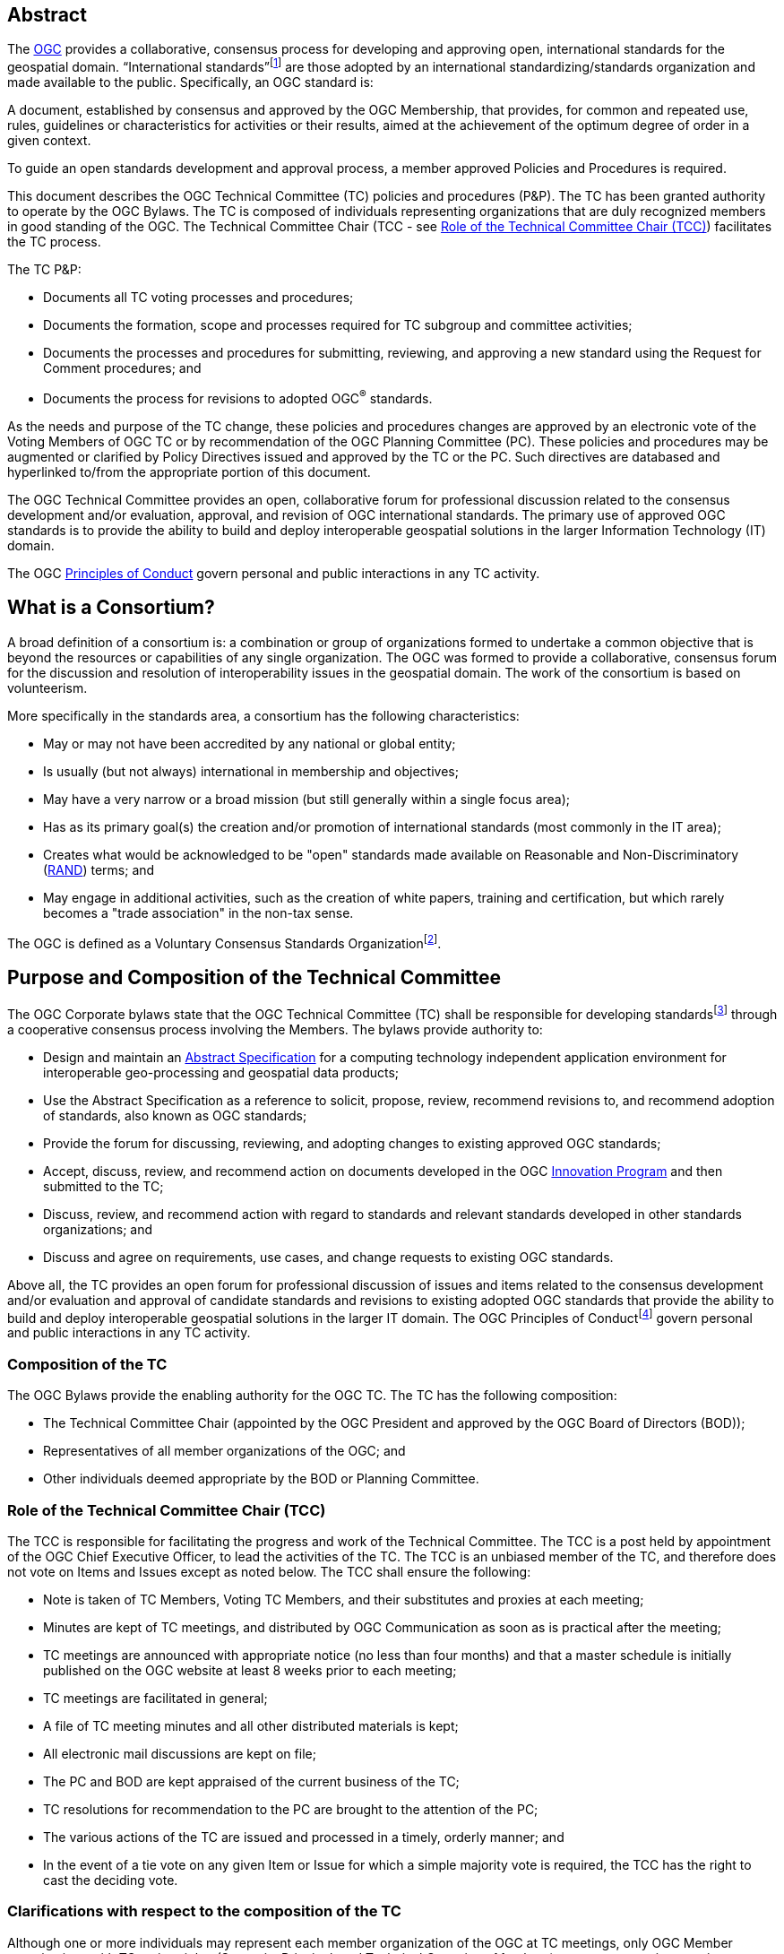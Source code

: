 [[abstract]]
== Abstract

The http://www.ogc.org/[OGC] provides a collaborative, consensus process for developing and approving open, international standards for the geospatial domain. “International standards”footnote:[As defined in ISO/IEC Directives, Part 2] are those adopted by an international standardizing/standards organization and made available to the public. Specifically, an OGC standard is:

A document, established by consensus and approved by the OGC Membership, that provides, for common and repeated use, rules, guidelines or characteristics for activities or their results, aimed at the achievement of the optimum degree of order in a given context.

To guide an open standards development and approval process, a member approved Policies and Procedures is required.

This document describes the OGC Technical Committee (TC) policies and procedures (P&P). The TC has been granted authority to operate by the OGC Bylaws. The TC is composed of individuals representing organizations that are duly recognized members in good standing of the OGC. The Technical Committee Chair (TCC - see <<role-of-the-technical-committee-chair-tcc>>) facilitates the TC process.

The TC P&P:

* Documents all TC voting processes and procedures;

* Documents the formation, scope and processes required for TC subgroup and committee activities;

* Documents the processes and procedures for submitting, reviewing, and approving a new standard using the Request for Comment procedures; and

* Documents the process for revisions to adopted OGC^®^ standards.

As the needs and purpose of the TC change, these policies and procedures changes are approved by an electronic vote of the Voting Members of OGC TC or by recommendation of the OGC Planning Committee (PC). These policies and procedures may be augmented or clarified by Policy Directives issued and approved by the TC or the PC. Such directives are databased and hyperlinked to/from the appropriate portion of this document.

The OGC Technical Committee provides an open, collaborative forum for professional discussion related to the consensus development and/or evaluation, approval, and revision of OGC international standards. The primary use of approved OGC standards is to provide the ability to build and deploy interoperable geospatial solutions in the larger Information Technology (IT) domain.

The OGC http://www.ogc.org/ogc/policies/conduct/[Principles of Conduct] govern personal and public interactions in any TC activity.

[[what-is-a-consortium]]
== What is a Consortium?

A broad definition of a consortium is: a combination or group of organizations formed to undertake a common objective that is beyond the resources or capabilities of any single organization. The OGC was formed to provide a collaborative, consensus forum for the discussion and resolution of interoperability issues in the geospatial domain. The work of the consortium is based on volunteerism.

More specifically in the standards area, a consortium has the following characteristics:

* May or may not have been accredited by any national or global entity;

* Is usually (but not always) international in membership and objectives;

* May have a very narrow or a broad mission (but still generally within a single focus area);

* Has as its primary goal(s) the creation and/or promotion of international standards (most commonly in the IT area);

* Creates what would be acknowledged to be "open" standards made available on Reasonable and Non-Discriminatory (https://en.wikipedia.org/wiki/Reasonable_and_non-discriminatory_licensing/[RAND]) terms; and

* May engage in additional activities, such as the creation of white papers, training and certification, but which rarely becomes a "trade association" in the non-tax sense.

The OGC is defined as a Voluntary Consensus Standards Organizationfootnote:[http://www.nist.gov/standardsgov/omba119.cfm[_http://www.nist.gov/standardsgov/omba119.cfm_]].

[[purpose-and-composition-of-the-technical-committee]]
== Purpose and Composition of the Technical Committee

The OGC Corporate bylaws state that the OGC Technical Committee (TC) shall be responsible for developing standardsfootnote:[OGC standards are member approved interface and encoding engineering specifications developed via the OGC Consensus process that are publicly and openly available for use in the geospatial and IT community.] through a cooperative consensus process involving the Members. The bylaws provide authority to:

* Design and maintain an http://www.ogc.org/docs/as/[Abstract Specification] for a computing technology independent application environment for interoperable geo-processing and geospatial data products;

* Use the Abstract Specification as a reference to solicit, propose, review, recommend revisions to, and recommend adoption of standards, also known as OGC standards;

* Provide the forum for discussing, reviewing, and adopting changes to existing approved OGC standards;

* Accept, discuss, review, and recommend action on documents developed in the OGC http://www.ogc.org/ogc/programs/ip/[Innovation Program] and then submitted to the TC;

* Discuss, review, and recommend action with regard to standards and relevant standards developed in other standards organizations; and

* Discuss and agree on requirements, use cases, and change requests to existing OGC standards.

Above all, the TC provides an open forum for professional discussion of issues and items related to the consensus development and/or evaluation and approval of candidate standards and revisions to existing adopted OGC standards that provide the ability to build and deploy interoperable geospatial solutions in the larger IT domain. The OGC Principles of Conductfootnote:[http://www.ogc.org/ogc/policies/conduct[_http://www.ogc.org/ogc/policies/conduct_]] govern personal and public interactions in any TC activity.

[[composition-of-the-tc]]
=== Composition of the TC

The OGC Bylaws provide the enabling authority for the OGC TC. The TC has the following composition:

* The Technical Committee Chair (appointed by the OGC President and approved by the OGC Board of Directors (BOD));

* Representatives of all member organizations of the OGC; and

* Other individuals deemed appropriate by the BOD or Planning Committee.


[[role-of-the-technical-committee-chair-tcc]]
=== Role of the Technical Committee Chair (TCC)

The TCC is responsible for facilitating the progress and work of the Technical Committee. The TCC is a post held by appointment of the OGC Chief Executive Officer, to lead the activities of the TC. The TCC is an unbiased member of the TC, and therefore does not vote on Items and Issues except as noted below. The TCC shall ensure the following:

* Note is taken of TC Members, Voting TC Members, and their substitutes and proxies at each meeting;

* Minutes are kept of TC meetings, and distributed by OGC Communication as soon as is practical after the meeting;

* TC meetings are announced with appropriate notice (no less than four months) and that a master schedule is initially published on the OGC website at least 8 weeks prior to each meeting;

* TC meetings are facilitated in general;

* A file of TC meeting minutes and all other distributed materials is kept;

* All electronic mail discussions are kept on file;

* The PC and BOD are kept appraised of the current business of the TC;

* TC resolutions for recommendation to the PC are brought to the attention of the PC;

* The various actions of the TC are issued and processed in a timely, orderly manner; and

* In the event of a tie vote on any given Item or Issue for which a simple majority vote is required, the TCC has the right to cast the deciding vote.

[[clarifications-with-respect-to-the-composition-of-the-tc]]
=== Clarifications with respect to the composition of the TC

Although one or more individuals may represent each member organization of the OGC at TC meetings, only OGC Member organizations with TC voting rights (Strategic, Principal, and Technical Committee Members) can vote on any items or issues related to the adoption of an OGC standard, approval of membership of the OGC Architecture Board (OAB), the TC Policies and Procedures, or the Standards Baseline. For these votes, only one individual may vote on behalf of each such Member organization. There is no limit to the number of TC members that may represent each OGC member organization at TC meetings. However, the TCC may limit the number of attendees (on a maximum-per-organization basis) for reasons of meeting space or other operational considerations.

The TCC shall have the authority to nominate and recommend non-OGC organizations to the BOD members for consideration as voting members of the TC for appointment by the BOD.

[[structure-of-the-technical-committee]]
== Structure of the Technical Committee

The TC is the primary group where OGC standards are developed, discussed, approved, and maintained. The TC members are responsible for the development and maintenance of all standards and related technical documents. The TC membership includes Voting TC Members, non-voting TC Members, and Invited Guests.

The Technical Committee is comprised of three primary subgroups: the OGC Naming Authority, Working Groups (WG), and Subcommittees (SC) to:

* Evaluate and provide guidance on architecture issues;

* Carry out the development of new proposalsfootnote:[Proposals as used here is meant to be a general term to cover Standards, Discussion Papers, Best Practices, and Engineering Reports.];

* Evaluation of proposals; and

* Provide a forum for the discussion and documentation of requirements for interoperability.

WGs will be formed, carry out their work, and when their work is completed, be dissolved. Working Group Policies and Procedures are defined in <<policies-and-procedures-for-subgroups-of-the-tc>>.

[[ogc-naming-authority-ogc-na]]
=== OGC Naming Authority (OGC-NA)

The OGC Naming Authority (OGC-NA) controls the assignment of OGC Names to resources of interest in geographic information infrastructures. In the terminology defined in ISO 19135-1:2015, OGC-NA is the Control Body for the register of OGC Names: this document describes the framework of documents, registers and other resources required for OGC-NA to execute that role. There are separate OGC-NA Policies and Procedures.

[[subcommittee-sc-of-the-tc]]
=== Subcommittee (SC) of the TC

A group (organizationally, a subgroup of the TC) of individuals composed of members of the TC and Invited Guests, with a mission to provide recommendations to the TC in some general area. A http://www.ogc.org/projects/groups/sc/[Subcommittee] does not generate a standard nor does it work on a standard.

SCs have Voting TC Member-only voting. As with all OGC groups, each Voting TC Member has only one vote per SC. SCs are long-standing entities with general portfolios or mission. OGC staff can chair TC SCs. Any OGC member can attend a SC meeting and participate.

A SC may be proposed by any TC member. The TCC shall determine whether the SC should be established and whether a charter is necessary.

[[working-groups-wgs]]
=== Working Groups (WGs)

A group (organizationally, a subgroup of the TC) of individuals composed of members of the TC and invited guests, with the specific intent of solving some particular interoperability problem or problems in a particular technology domain for recommendation to the TC. A Group is not a subcommittee as outlined by the Bylaws of the OGC.

There are two types of Working Groups in the TC: http://www.ogc.org/projects/groups/wg/[Domain Working Groups] (DWGs) and http://www.ogc.org/projects/groups/swg/[Standards Working Groups] (SWGs). The reason that there are two different type of Working Groups is due to the OGC Intellectual Property Policy. The OGC IP Policy can be downloaded from http://www.ogc.org/ogc/policies.

[[domain-working-group]]
==== Domain Working Group

A group (organizationally, a subgroup of the TC – <<policies-specific-to-a-domain-working-group>>) of individuals composed of members of the TC and invited guests, with the specific intent of discussing and/or solving some particular problem or problems in a particular domain or technology arena for recommendation to the TC. Key functions of the Domain Working Group (DWG) are to:

* Have a formal approved charter that defines the DWGs Scope of Work and estimated timeline for completion of the work (if applicable);

* Provide a forum for discussion and documentation of interoperability requirements for a given information or user community;

* Provide a forum to discuss and recommend document actions related to Interoperability Program Reports;

* Develop Change Request Proposals (CRPs) for existing OGC standards;

* Develop Engineering Reports with the intent seeking approval by the TC for release of these documents as OGC White Papers, Discussion Papers or Best Practices Papers;

* Informational presentations and discussions about the market use of adopted OGC standards;

* Have all-member voting policies (unless otherwise stated); and

* Have missions and goals defined by the TC.

A DWG Does Not work on OGC Consensus Standards process submissions, candidate standards, or revisions to existing OGC standards. However, a DWG can develop change requests as document interoperability requirements that can then be submitted as work items to a SWG.

By default, a DWG will allow public collaboration, such as in teleconference, email discussions, or a public twiki. A DWG has the option to make a motion to the TC to remove public participation in the DWG.

[[standards-working-group-swg]]
==== Standards Working Group (SWG)

A group (organizationally, a subgroup of the TC) of individuals composed of members of the TC and invited guests with the specific intent of working on a candidate standard prior to approval as an OGC standard or on making revisions to an existing OGC standard. Please see <<policies-specific-to-a-standards-working-group-swg>> for details on the policies and procedures for SWGs. The following is a general overview.

Specific work items for a SWG could be:

* Have a formal approved charter that defines the SWGs Scope of Work and estimated timeline for completion of the work;

* Develop a new candidate standard in preparation of that document as an OGC Consensus Standards process submission;

* Process a new OGC Consensus Standards process submission once approved by the OAB;

* Consider official Change Request Proposals to an existing OGC standard and make changes to the standard as necessary: from this perspective, a SWG does all the work that was formerly performed by a Revision Working Group;

* Approve a candidate standard for public comment;

* To vote on any changes to a candidate standard or to an existing OGC standard; and/or

* Make recommendations to the entire TC once a document is ready for a formal adoption vote.

Voting is limited to those Members who are either 1.) Charter Members of the SWG or 2.) have formally opted into the SWG and have waited the mandatory 30-day waiting period and requested to be voting members.

SWGs are persistent unless the SWG voting members decide otherwise and choose to dissolve the SWG once they have completed their work as described in their charter or choose to end the work.

[[meetings-of-the-technical-committee]]
== Meetings of the Technical Committee

This section describes the Policies and Procedures for meetings of the OGC Technical Committee.

[[meetings-of-the-tc]]
=== Meetings of the TC

Technical Committee meetings shall be conducted under the general guidance of Robert's Rules of Orderfootnote:[http://www.robertsrules.com/ Robert’s Rules of Order, Eleventh Edition, 2011.] (RONR). Meetings shall be facilitated by the TCC or other appointed representative(s) of the OGC. The planning goal is to have four meetings per year. The number of meetings per year can be changed by a vote of the TC and the PC or by direction of the Board of Directors.

TC meeting dates and locations will be announced as far in advance as possible but no less than four months in advance of the meeting. Announcements will be through formal OGC Communication. All recommendations, summary notes, presentations, and so forth shall be posted to the OGC Member Portal.

[[attendance-at-tc-meetings]]
=== Attendance at TC Meetings

Only members of the OGC, Invited Speakers, and Invited Guests are welcome at TC meetings. Any TC member may send another representative of his or her organization as a substitute to a TC meeting (please note <<proxy-for-voting>>). Subgroups may only meet by being formally scheduled by the TCC or designee during the course of regularly scheduled TC meetings (subgroups cannot have alternative meetings that overlap temporally with the TC Meeting without approval of the TCC or PC).

[[policy-for-invited-guests]]
=== Policy for Invited Guests

From time to time, OGC staff or an OGC member may wish to invite one or more individuals from organizations who are not OGC Members to attend an OGC TC meeting. Reasons for invitations may be to provide technical input, speak (see Policy for Invited Speakers below), or meet with OGC members and/or staff on items and issues germane to the work of the OGC.

Invited Guests (representatives of organizations that are not members of the TC) may actively participate in an OGC meeting at the sole discretion of the TCC. That is, in the interests of ensuring the efficient operation of any meeting, the TCC may limit or eliminate the opportunity of any invited guest to participate in discussion at any meeting.

All Invited Guest invitations and registration must be coordinated with the TCC and the OGC staff responsible for meeting logistics. The steps are very similar to those for Invited Speakers.

* OGC staff or the DWG/SWG Chair provides a formal invitation to the individual with a cc to the TCC and the TC meeting support staff.

* The TCC approves the invitation.

* OGC provides the invited guest with a registration code.

* The invited guest must register with the provided guest registration code.

* Invited guests may or may not have to sign a non-disclosure agreement (NDA). For special meetings held in parallel with the OGC TC meetings, such as an OGC Interoperability Day, summits and workshops, or a Standards Coordination meeting, NDAs are not required.

The Invited Guest may or may not have to pay a meeting registration fee. OGC staff will work with the members to determine the fee structure for Invited Guests for any given TC meeting.

[[policy-for-invited-speakers]]
=== Policy for Invited Speakers

From time to time, OGC staff or Members wish to invite an individual from a non-Member organization to speak at an OGC Working Group meeting or Plenary session. Any invited speaker may attend the TC meetings for the day on which they are speaking without having to pay the TC meeting fee. The process is as follows.

* The DWG/SWG Chair provides a formal invitation to the individual with a cc to the TCC and the TC meeting support staff. The formal invitation may be via email.

* The TCC approves the invitation.

* The OGC provides the invited speaker with a speaker registration code.

* The invited speaker must register with the provided speaker registration code.

If the invited speaker wishes to spend more time at the TC meetings beyond the day on which they are speaking, they will need to pay the required TC meeting fee, unless waived. For the day the invited speaker is attending, they are free to partake of any refreshments but will need to pay for their own lunch or any related OGC social event they wish to attend on that day. Finally, the speaker may need to sign the standard OGC Non-Disclosure Agreement (NDA).

[[agenda-and-schedule-of-a-tc-meeting]]
=== Agenda and Schedule of a TC Meeting

At least eight weeks before a TC meeting, a draft master schedule for that TC meeting will be posted to the public OGC web site. The agenda is managed solely by the TCC or designee and will be modified prior to the meeting as appropriate. The TCC will maintain a master agenda that is available to members and which is generated from the agendas of each WG as they are populated.

The WG Chairs shall provide the TCC or designee meeting date and time requests at least 4 weeks before the actual TC meeting. The earlier the better!

Each WG Chair shall email an agenda to OGC members at least three weeks before the meeting. Due to schedule conflicts, WG Chairs that fail to provide a proposed agenda by three weeks before the meeting may forfeit the right to meet during the course of regularly scheduled TC meeting times. However, the Chairs of a WG that do not provide an agenda can elect to have an ad-hoc meeting during the off-hours (such as a breakfast or after-dinner session).

[[policies-related-to-the-recording-of-an-ogc-meeting]]
=== Policies related to the recording of an OGC Meeting

If there is a GoToMeeting (or similar technology) session assigned for a specific OGC Working Group, TC Plenary, or PC meeting, there is the option to record the session for later use by OGC staff and OGC members. Guidance for such recording is as follows.

* The members attending the meeting need to be notified that the meeting is being recorded. If there are objections, then the meeting shall not be recorded.

* The recording shall remain members-only and shall not be available to the public. The exception is for open meetings in which the public is invited to attend.

* All recordings shall be uploaded to the appropriate meeting folder on the OGC portal.

[[voting-during-and-between-tc-meetings]]
== Voting During and Between TC Meetings

The following policies address voting during and between TC meetings. One of the primary functions of the TC is to vote on a variety of actions, items, and issues. Votes can be for any purpose pertaining to the format and content of the Abstract Specification, Candidate standards, OGC standards, Discussion Papers, approval of the slate of nominations for the OGC Architecture Board, Best Practices Documents, Policies and Procedures of the TC, and for other purposes consistent with the purpose of the TC as described in these Policies and Procedures. The TC will make recommendations to the PC concerning adoption of a candidate standard, changes to a standard, creation of a Working Group, a Best Practice, or a policy document and these recommendations require further approval by the PC.

[[voting-thresholds]]
=== [lime]#Voting Thresholds#

[lime]#All thresholds for quorum, sufficiency, and voting are calculated to meet or exceed the fraction or number indicated. For example, a quorum of 1/3 of members means that exactly 1/3 or more members are required to meet quorum. 33.2% does not meet quorum, 33.3333 does.#

[[quorum-for-a-tc-meeting]]
=== Quorum for a TC Meeting

The quorum for any meeting of the Technical Committee Members shall be 1/3 of the total Voting membership as comprised by the Strategic, Principal, Technical, and Technical Aggregate Members. If there is quorum, then a simple majority of the Voting TC Members present at a meeting shall constitute a positive vote for all TC Items and Issues. A roll call will be held at the beginning of each Plenary where votes are to occur to ensure a quorum is present.

The only exception for this Quorum rule is for a vote to issue an electronic vote for adoption of a new or revised version of a candidate standard, creation of a Working Group, a Best Practice, or a policy document. In this case, a simple majority vote of those TC Voting members present constitutes a successful vote.

[[three-week-rule]]
=== Three Week Rule

For votes that require documentation, such as adoption of particular documents as standards or documents to be released for public comment, one third of the Voting TC members in attendance may invoke the requirement that documentation supporting the vote must be available three weeks prior to the vote. The TC may override the 3-week rule by a 2/3-majority vote of Voting TC members in attendance at a meeting.

The three-week rule clause ensures that Voting TC members have adequate time to read, distribute and gather comments on documents before voting on the document at the following TC meeting.

[[voting-at-tc-meetings]]
=== Voting at TC Meetings

Many votes happen during a face-to-face TC Meeting. Votes can occur in a TC Plenary or in any sub-group meeting. Votes may be related to document actions, recommendations for staff action, formation of new sub-groups, approval of WG charters, and so forth. This section provides guidance on the policies and procedures related to votes at TC meetings.

[[votes-that-can-occur-at-a-tc-dwg-face-to-face-meeting]]
==== Votes that can occur at a TC DWG Face to Face Meeting

Any number of votes can occur at a TC DWG meeting. No prior notice is required to have a vote at a DWG meeting during a TC. Any member representative attending a DWG may vote. However, only one member representative from a member organization may vote in a DWG. Any member representative attending a DWG can frame a motion.

The votes that may occur at a DWG are:

* Move to release an Engineering Report as a Discussion Paper;

* Move to initiate an electronic vote to release an Engineering Report or other OGC document as a Best Practices document;

* Move to elevate a Discussion Paper to a Best Practices document;

* Move to recommend to the TC a change in policy or procedure;

* Move to accept or revise a DWG charter;

* Move to dissolve a DWG; and

* Move to modify the charter of a DWG.

All of these motions of the DWG are recommendations to the full TC.

[[votes-that-can-occur-in-a-tc-plenary]]
==== Votes that can occur in a TC Plenary

Many votes usually occur in the Opening or Closing TC Plenary. The following is a matrix of possible votes and who can vote.

[[Table-1]]
.Vote types and allowed voters
[cols=",",]
|==================================================================================
|Vote Type |Who can Vote
|Approval of a White Paper, Discussion Paper, or Engineering Report|Any member
|Election of TC reps to the PC|Any member
|[lime line-through]#Approval of a DWG Charter#|[lime line-through]#Any member#
|Approval of deprecation or retirement of Discussion Paper or Best Practice|Any member
|Approval to start electronic vote for an OGC Best Practices Document|TC Voting Member
|Approval to start electronic vote for adoption of an OGC standard|TC Voting Member
|Approval to start electronic vote for a revision of an OGC standard|TC Voting Member
|Approval to start electronic vote for a new TC P&P or other policy document|TC Voting Member
|Approval to start electronic vote for a new [lime line-through]#SWG# [lime]#WG# or Community standard work activity|TC Voting Member
|Approval of a new SWG Task|TC Voting Member
|==================================================================================
 +For “Any Member” votes, only one member representative from a given Member Organization may vote.

[[form-of-a-document-motion-in-a-sc-or-wg]]
==== Form of a Document Motion in a SC or WG

All SC or WG document votes, except for Best Practices and standards adoption votes shall have the following language:

_______________
The <Name of the SC or WG> recommends that the TC approve the release of <OGC Document number and Name> as an OGC <White, Discussion, or Engineering> Document.
_______________

Often the following clause is added:

“Pending any final edits to the document.”

Best Practice and standards adoption votes shall have the following language:

_______________
The <Name of the SC or WG> recommends that the TC approve an electronic vote to recommend <OGC Document number and Name> as a <OGC Best Practice or Adopted Standard>.
_______________

[[proxy-for-voting]]
==== Proxy for Voting

Not every OGC TC Voting member can attend every TC Closing Plenary. Therefore, the OGC maintains a proxy process. The official TC Voting representative for an organization can assign their proxy to another full-time employee of their organization, to another individual from another TC Member voting organization, or to the TCC.

Proxies can be assigned electronically or in written form. The written proxy form is provided for each meeting and are sent to the Voting members via email as well as being posted to the TC meeting folder for which the proxy will be valid. Assignment of proxy to another full-time employee of the Voting member’s organization may be communicated verbally to the TCC in advance of or at the TC Closing Plenary.

Proxy shall be communicated to the TCC in advance of the TC Closing Plenary. The TCC shall send reminders to the Voting Members prior to the meetings.

Proxies are not transitive: that is, if Member A holds a proxy for Member B and Member B holds a proxy for Member C, Member A can only vote on behalf of Member B and CANNOT further vote on behalf of Member C by “proxy to a proxy.”

[[tc-electronic-voting]]
=== TC Electronic Voting

At any time, the TCC, the TC, or a subgroup of the TC may recommend starting an electronic vote. Initiation of electronic votes may be brought by motion and second at a TC plenary meeting, a WG meeting, or by direct action of the TCC. Please refer to <<Table-1>> for what membership level is allowed to vote for any particular vote. The following rules are for official OGC votes related to:

* Adoption of an OGC Abstract and Implementation standards;

* Adoption of a revision to an existing OGC Abstract or Implementation standard;

* Adoption of a OGC Policies and Procedures;

* Approval of an OGC Best Practice;

* Election of representatives to the OGC Architecture Board; and

* Approval of a Standards Working Group Charter or a new Community standard work activity.

[[duration]]
==== Duration

Unless otherwise stated by the TCC or designee, the normal deadline for response to an electronic vote shall be 45 days from the date of issuance of the electronic vote. There are no extensions for NO votes or insufficient votes (see <<sufficiency>>). The start and end dates for any given vote are set by OGC staff and are posted with the ballot and announced.

[[continuity]]
==== Continuity

Except for the following reasons, an electronic vote shall remain open for the duration as stated in <<duration>>:

* A WG withdraws the motion to approve a candidate standard (see <<withdrawal>>); or

* The TCC, the OAB, or the WG identifies a procedural error and requests the vote be stopped.

[[eligibility]]
==== Eligibility

All Voting TC Membersfootnote:[The total of Strategic, Principal, Technical, and Technical Aggregate Members] in good standing at any time during the electronic vote can participate in electronic voting, whether or not they have participated in any preceding TC meeting or electronic vote. All such Members are referred to as "Eligible Voters." Each Eligible Voter shall have one vote.

[[number-of-eligible-voters]]
==== Number of Eligible Voters

For each electronic vote, the number of Eligible Voters shall be determined as of the date of the start of the electronic vote. The number of Eligible Voters for a given vote shall be determined by OGC staff and shall be posted with the ballot and announced. This number shall not change for an active vote regardless of whether members gain or lose voting eligibility.

[[allowable-votes]]
==== Allowable Votes

The Voting Member may vote Yes, No, or Abstain. Abstain counts toward Sufficiency. Comments may be provided with any vote. Any Eligible Voter may change their vote during the voting period but not after the vote is closed.

[[sufficiency]]
==== Sufficiency

For all votes on any OGC document or OGC policy, sufficiency requires 1/3 of the Eligible voters to vote. Further, 15% of the total number of Eligible voters must vote YES.

If during the vote there is a new TC Voting Member, that Member may vote but does not change the Sufficiency rule.

[[approval]]
==== Approval
footnote:[NOTE: All approved OGC Technical Committee document or policy recommendations are then presented as a recommendation to the OGC Planning Committee (PC). The PC shall review the recommendation and either approve the recommendation as is, ask the TC for clarification, or in very few instances not approve the recommendation and ask the TC to provide clarifications or more require more work on the document.]

In addition to Sufficiency thresholds, for documents that are official OGC positions, such as a standard, creation of a new WG, an OGC Best Practice, or an OGC policy, a motion passes (is approved) if the number of YES votes is twice or more the number of NO votes. All other documents pass with a simple majority.

[[comments]]
==== Comments

Any Eligible Voter that votes may submit a written comment. If an Eligible Voter votes NO, then that Voter shall also submit a written comment explaining their reason for voting NO. For a standard adoption vote, then the SWG shall respond in writing to all comments within 30 days of the completion of the vote. For other votes, then the appropriate TC sub-group shall respond to the comments. The written response to comments shall be in an OGC document and made available to the OGC Membership. If a motion is withdrawn (See <<withdrawal>>) then no response to comments is required.

[[withdrawal]]
==== Withdrawal

A motion may only be withdrawn by the Working Groupfootnote:[Except for votes initiated by the TCC, such as the election of OAB members.] that made the original motion or by the TCC for procedural reasons. The WG shall have a formal documented vote to withdraw a motion. The reasons for withdrawing a motion are not constrained. The WG shall communicate to the TCC the request to withdraw a motion. The TCC shall then communicate the decision to withdraw a motion to the entire Membership.

[[restarting-a-vote]]
==== Restarting a vote

The following procedures shall be followed for those cases in which a revote is required.

* If a WG withdrew a motion and there is no content change to the document, the WG can at any time request the TCC initiate new vote.

* If a WG withdrew a motion and the content of the document is changed, then the WG needs to restart the approval process (in the case of a standard: OAB review, public comment, vote).

* If the vote was stopped for procedural problem(s), fix the problem(s), and initiate a new vote.

* If failure to approve the motion (See Approval and Sufficiency), then the appropriate OGC group needs to address all comments, revise the document and restart the standard approval process with an OAB review, public comment, final edits to the document and a new adoption vote.

[[multi-part-documents]]
==== Multi-part Documents

OGC standards documents are often broken into parts along modular lines. Adoption votes for such multi-part documents must either be sequential and not overlapping in terms of start and stop dates or in parallel with the same start and stop dates for the vote.

If the votes are in parallel and if a part fails, then any part containing a module dependent upon a module in the failed part also fails. If the vote is sequential, any part containing a module dependent upon a module in a previously failed part cannot be voted until the failed part is re-voted and approved or the dependency is removed.

[[visibility]]
==== Visibility

The following rules relate to transparency of the voting process.

* During and after a vote, individual votes and comments are visible to any OGC member during and after the voting period.

* After the vote is complete, the public only sees the vote result and does not see how an Eligible Voter voted or commented.

* The WG can vote to make public the comments and WG responses to the comments - but shall not provide the name of the Voter who made a given comment.

[[assuming-successful-tc-vote-what-next]]
==== Assuming Successful TC vote, what next?

Once the electronic vote completes and assuming a successful TC vote, the following must occur.

* The TCC shall announce the results of the vote.

* If there are any comments, the submission team or SWG shall respond to all comments submitted during the voting period. The responses to the comments shall be documented in an OGC document that is then posted to pending.

* The TCC shall make a recommendation to the Planning Committee requesting approval of the motion from the Technical Committee. The PC shall have two weeks to consider the motion, ask questions, and approve or reject the motion. Approval in the PC is a simple majority of the PC members.

[[subgroups-of-the-tc-electronic-voting]]
=== Subgroups of the TC Electronic Voting

The procedures for holding electronic votes (e-votes) presented in this section apply to any subgroup of the TC that:

* Has an email reflector on the OGC Portal on which all voting members are subscribed; and

* Has a quorum rule on votes, or a rule that requires a notice to the TC at large of the type of vote being contemplated.

In the event that a motion is made either on the email reflector of a subgroup or in some other scheduled meeting of the subgroup (that lacks quorum and thus cannot act directly), then the chair (or presiding officer of the meeting if the elected chair is not present) may call for a Portal vote as a “measures to obtain a quorum” (RONR, 11th Edition, §40, pages 347-348). The procedure will be as follows.

1.  A motion is made and seconded on the subgroup's email reflector or during a meeting (such as a teleconference) that may not have a quorum.footnote:[Even if the meeting where the motion is made has a quorum, and thus could cast a legal vote, the membership may delay the vote for some period to allow for research into issues that may affect their votes. Under RONR, a motion to "Postpone the motion to a certain time" would be appropriate (see RONR, 11th Edition, §14, page 179). The limits on such a motion applies, such as the postponement cannot be beyond the end of the next scheduled meeting, and certain motions cannot be postponed (adjournment for example) and must be voted on in their normal order. RONR allows such procedures in the absence of a quorum under the "measures to obtain a quorum."]

2.  The chair (or the presiding person at the meeting where the motion was made in conjunction with one of the subgroup’s elected chairs) announces that a Portal e-vote will be taken and summarizes the procedure to be used. This summary includes an opening date (usually immediately or within one week after the motion is made) and a closing date at least one full week after the opening, making the vote last at least 8 calendar days (such as a Monday to Monday schedule).

3.  All requirements for previous announcements as delineated in the TC policy and procedures must be met before the email or Portal vote start date. These requirements may include posting of the associated supporting documents in advance of the vote and/or an official notice to the TC of a pending vote within the subgroup.

4.  Votes must be cast before the end of the closing day at midnight in the time zone of the voter (as recorded by the email send protocol). This mail announcing the vote shall include a formal name for the vote in the subject field.

5.  Any valid voting member of the subgroup may visit the Portal page for the e-vote and cast their vote. The member may change their vote at any time. The last vote cast by the member before the closing date and time is his official vote. Portal votes do not stop until their end date is reached or the vote organizer chooses to withdraw the vote.

6.  Only one vote is allowed per OGC Member organization.

7.  Protests on the procedures involving the vote will be addressed to the subgroup chair, with a final appeal to the TCC and the membership of the TC.

8.  If at least a quorum (1/2) of the subgroup votes (YES, NO or ABSTAIN) then the vote is valid. The original motion passes under the same rules as would have been required in an official meeting.

For most votes that require a simple majority at a quorum-valid meeting, the motion passes only if a quorum is obtained, and the number of YES votes is greater than the number of NO votes.

This procedure shall not be used to suspend the rules or to amend any motion made at a quorum-valid meeting of the subgroup.

[[tc-or-subgroups-of-the-tc-email-voting]]
=== TC or Subgroups of the TC Email Voting

The procedures for holding email votes presented in this section apply to any votes that the TC is eligible to hold in a Closing Plenary or any subgroup of the TC that meets the criteria for holding electronic votes as defined in Section 6.6. Note that use of the Portal electronic voting function is preferred over the use of email voting procedures.

Email votes follow the same process as laid out for TC votes in the TC Meeting (see Section 6.4) or for subgroups of the TC electronic voting (see Section 6.6), with the following additional procedures.

1.  The TCC or subgroup chair sends an email to the appropriate reflector notifying the group of the start of an email vote. The message must specify the item(s) on which the group is voting, include relevant background information, provide the deadline for voting, and define the type of vote (“Hand” or “No Objection”).

2.  “Hand” vote: voting members email the reflector (from the email address listed for the corresponding Portal user) with the vote clearly mentioned in the first few lines of the mail, and optionally in the subject line. Allowed votes are YES, NO, or ABSTAIN. The subject line should include the formal name of the subject of the vote used by the chair in the announcement. A member may change their vote by emailing again at any time before the close of the vote. The last vote cast by the member before the closing date and time is that member’s official vote.

3.  “No Objection” vote: an email vote may consist of a request to the group members for any objection to unanimous consent. Voters with no objection to the ballot do not need to email the chair or reply to the vote announcement. Should there be an objection, the vote will be paused and the objection discussed in the reflector or in a meeting. If the objection is addressed to the satisfaction of the objecting party, the vote will continue for the number of days remaining in the vote from the date at which the vote was paused. If the objection is not removed, then the vote will restart as either a “Hand” vote (see 2 above) or a Portal e-vote.

[[policies-and-procedures-for-subgroups-of-the-tc]]
== Policies and Procedures for Subgroups of the TC

This section describes the Policies and Procedures for Sub-groups of the TC. This includes Domain Working Groups (DWGs) and Standards Working Groups (SWGs).

[[membership-in-tc-subgroups]]
=== Membership in TC Subgroups

A subgroup is composed solely of representatives of current OGC members and (potentially) Invited Guests. Each type of group is chartered by simple majority vote of the TC in the course of normal business and ratified by the PC.

The following rules apply to membership in subgroups of the TC.

* Any OGC member organization may send representatives to attend any meeting of the TC or any subgroup of the TC. The exception is for SWGs. In order to attend a meeting of a SWG, the representative must have opted into the SWG in order to participate (<<participating-in-a-swg-opting-in>>).

* Invited guests may actively participate at the sole discretion of the subgroup’s chair. That is, in the interests of ensuring the efficient operation of any meeting, the chair may limit or eliminate the opportunity of any invited guest to participate in discussion at any meeting. Invited guests cannot vote.

[[role-of-subgroup-chairs]]
=== Role of Subgroup Chairs

The chair of a subgroup is responsible for organizing the activities of that subgroup, including:

* Arranging meetings at times and places convenient for the subgroup membership;

* Announcing meeting arrangements to the entire OGC membership, including a preliminary agenda for the meeting, at least 2 weeks in advance of the meeting;

* Encouraging broad participation of the OGC membership;

* Ensuring that minutes of meetings are taken, and made available electronically to the entire OGC membership within two weeks of the meeting: minutes must include:

a.  A list of persons attending the meeting;

b.  A list of motions, seconds, and outcomes; and

c.  A section that details specific actions taken by members of the subgroup;

* Sending electronic reminders to action holder’s one week before the action is due for completion;

* Ensuring the smooth and orderly running of the meeting;

* Reporting on subgroup activities to the parent body, and PC if requested, including presenting subgroup recommendations (if any);

* Keeping the Chair of the parent body apprised of the progress of the subgroup; and

* Recommending schedule and work plan and managing subgroup resources to accomplish the mission of the subgroup.

[[inactive-subgroups]]
=== Inactive Subgroups

The TCC will provide a list to the TC at least once a year of those subgroups that have not met in the previous 12 months. The TC will then vote to determine if these groups should be continued, disbanded or possibly combined with more active groups.footnote:[In the past, some groups have not met for a considerable time and are no longer active. The existence of these groups can be misleading to those trying to understand what OGC is currently doing. This proposal suggests a mechanism for reviewing subgroups and taking some action when appropriate. This will help ensure the groups in OGC are aligned with the actual work being done within the TC.]

[[subgroup-meetings]]
=== Subgroup Meetings

Subgroups except as noted above may set their own meeting schedules. In particular, they do not have to meet every time their parent body meets, nor are they prevented from organizing meetings not co-located with those of the parent body, provided that in every case the relevant meeting notice and reporting criteria are met (see <<meetings-of-the-tc>>).

[[formation-of-a-sub-groupworking-group]]
=== Formation of a Sub-Group/Working Group

At any time, a group of Members may determine that a new area of technology or domain exploration is required. This interest may lead to the formation of a new OGC Working Group. The following are the usual steps related to the formation of a new WG. Typically, the first step is to call an ad-hoc meeting at a face-to-face TC meeting. An ad-hoc meeting is to 1.) judge interest in forming the new sub-group and 2.) define the scope of work for the proposed new sub-group.

[[ad-hoc-meetings]]
==== Ad-hoc Meeting(s)

Any group of OGC members can schedule an ad-hoc meeting. The interested members develop a basic agenda and draft mission statement for the work of the group and call for an ad-hoc meeting at a scheduled TC event or by teleconference/webinar. Like any sub-group, they shall schedule a meeting time and post the meeting time information on the OGC Portal Calendar. Also, like any other sub-group meeting of the TC, they shall announce the meeting to the broader TC and communicate an agenda. At this Ad-hoc meeting, the participants continue to frame the mission and the scope for a proposed new WG or other OGC activity. They must also determine whether there is adequate Member interest to actually form a new WG.

[[development-of-a-proposed-sub-group-charter]]
==== Development of a proposed Sub-Group Charter

The primary function of the Ad-hoc meetings is to write a Charter for the new sub-group/Working Group. The Charter documents the mission, scope, roles, and responsibilities of the proposed WG. Drafts of the Charter can be shared with other members for review and comment. The templates for the Domain and Standards WG Charter documents can be found here:

https://portal.ogc.org/?m=public&subtab=templates&tab=1

[[approval-of-a-sub-group-charter]]
==== Approval of a Sub-Group Charter

Once the Charter is completed and agreed to by the members of the Ad-hocfootnote:[For a Standards Working Group (SWG) charter, the ad-hoc is the submission team.], the following process if followed for approval of the Charter. NOTE: For a SWG Charter, please review <<policies-specific-to-a-standards-working-group-swg>> for specific requirements related to the formation of a Standards Working Group (SWG).

* The charter is reviewed by the TCC. The TCC shall provide edits and comments in a timely manner.

* The ad-hoc considers the TCC comments and edits the charter as necessary.

* The charter is assigned an OGC document number and posted to pending documents.

* The availability of the draft charter is announced to the TC and to the public and a three-week public review period begins. There is a formal press release with a general call for comments.

* If possible, the draft charter is presented to the TC at a plenary. Otherwise, a PowerPoint or video presentation will be developed and posted to the Portal. NOTE: For a SWG, this presentation should cover the key aspects of the charter, especially the scope of work, the timeline, and the technical discussion related how the standards work aligns with the current OGC standards baseline.

* Comments received during the comment period are considered by the ad-hoc members and any necessary changes to the draft charter are completed.

* The modified charter is posted to pending as an update with a new revision number. The TCC shall notify the membership that a revision of the charter has been posted.

[[votes-to-approve-the-charter-and-formation-of-a-sub-group]]
===== Votes to approve the charter and formation of a sub-group

This section describes the voting associated with the approval of specific types of sub-groups: Committees and Working Group. In all cases, the TCC makes the motion to approve the charter for the new sub-group of the TC.

* Committees: Charters for and formation of subcommittees and committees may be approved by a simple majority vote of the membership. These votes happen at the Closing Plenary during a Face-to-Face TC meeting or by email vote per <<tc-or-subgroups-of-the-tc-email-voting>>.

* WG: This is a TC Voting Member vote. Approval of the charter is a simple majority. The TCC initiates a vote to approve the Charter and the formation of the WG. This is an electronic vote under the e-vote rules as stated in <<tc-electronic-voting>>. The TCC shall also send an informational email to the full TC membership asking if there are any final comments or objections to the formation of the new WG.

If the TC approves formation of the new group, then the TC makes a recommendation to the Planning Committee (PC) to approve formation of the new sub-group. These votes may happen at face-to-face meetings or by email votes or by a PC e-vote.

Upon approval of the TC and the PC, the new group will become an official subgroup of the TC.

[[changes-to-a-wg-charter-or-recharter-of-a-wg]]
==== Changes to a WG Charter or Recharter of a WG

The members of a WG may at anytime determine that a change to the WG charter is necessary. Such changes may be done at any time. The WG members need to approve the amended charter by a formally recorded vote. Once the WG members approve the amended charter, the Chair shall inform the TCC who will then assess if the changes are a natural progression of the work of the WG or a major shift in scope of the WG.

* If the TCC judges the changes to reflect a natural progression of the WG work, then the TCC shall notify the full membership of the proposed changes. The amended charter shall be posted to pending documents for a 3-week member review and comment period. The review period is followed by an approval vote by the TC at a Closing Plenary or through an email vote.

* If the TCC judges the changes to reflect a major shift in scope of the WG, then the revised charter shall proceed through the same approval process as a new WG charter in <<approval-of-a-sub-group-charter>>.

* When the recharter vote is requested to start to the TC, the TC has the option to override the TCC vote type recommendation. For instance, if the TCC recommends a vote at the Closing Plenary, the TC can demand instead that a full 45-day electronic vote be held because the TC feels the scope of the revised charter is too different from the original charter.

[[policies-specific-to-a-domain-working-group]]
=== Policies Specific to a Domain Working Group

This section describes the formation, role, and responsibilities of a Domain Working Group (DWG).

[[voting-in-a-dwg]]
==== Voting in a DWG

Voting in DWGs is by simple majority of OGC Members present at the DWG meeting, not just Voting TC Members, with the caveat that no OGC Member organization may cast more than one vote in a WG vote.footnote:[It was felt that WGs should be able to use all of the expertise at hand in arriving at recommendations. All TC member organizations could be represented (and __vote__) at WG meetings in order to allow the expression of all members' opinions. OGC Voting TC Members are protected from control by non-voting members by virtue of the fact that WGs may only form recommendations to the TC and not final TC votes. WG minutes are also available to _all_ members of the TC, so that other TC members may understand and accept or reject WG recommendations.]

[[policies-specific-to-a-standards-working-group-swg]]
=== Policies Specific to a Standards Working Group (SWG)

A SWG may be formed whenever:

* Three or more members provide a submission for a candidate standard;

* One or more Change Request Proposals for a given adopted OGC standard have been submitted to the public Change Request repository on the OGC web site;

* Three or more members wish to define and document a new candidate OGC standard that will be submitted using the OGC OGC Consensus Standards process; The new candidate standard could be an interface, encoding, profile, application schema, or extension package; and/or

* Three or more members wish to bring an external document into the OGC process and wish to collaborate to prepare this document for submission using the OGC Consensus Standards process.

The formation and execution of the work of a SWG is closely tied to the OGC Intellectual Property Policies. Members are strongly encouraged to read this Policy prior to forming or joining a SWG.

Whenever a SWG needs to be formed, the first order of business is to inform the TCC The TCC will discuss the process and next steps. The TCC shall announce to the full Membership via OGC communications that there is an intent to start a new SWG (standards) activity.

The submission team then writes a SWG Charter. Please review the OGC ad-hoc meeting and charter creation and approval process as outlined above in <<approval-of-a-sub-group-charter>>. The policies and procedures defined below are in addition to the requirements to form an OGC Domain WG.

[[the-swg-charter]]
==== The SWG Charter

The Charter documents the scope of work, references, business value, and projected timeline for the new SWG. There is a formal OGC template for a SWG charter. This template may be downloaded from:

https://portal.ogc.org/?m=public&subtab=templates&tab=1

SWG are chartered to create a primary delivery (a new standard), maintain that standard, and optionally update, extend, or profile that standard through a <<swg-task-process>>. At a minimum, the scope of the primary delivery is provided in the SWG charter.

[[ipr-rules-for-a-new-swg]]
===== IPR rules for a new SWG

The charter of each SWG shall also specify whether the SWG to be formed is a RANDfootnote:[Reasonable and non-discriminatory]-Royalty Free SWG or a RAND-for Fee SWG. For a complete discussion of the OGC Intellectual Property Rights (IPR) Policies, please refer to:

https://www.ogc.org/about/ipr

The OGC IPR policy is similar to those of other voluntary standards organizations.

[[persistent-swgs]]
===== Persistent SWGs

By default, OGC SWGs are persistent until the SWG elects to become inactive or disband. Persistence supports the ability to maintain the standard products of the SWG, work on multiple revisions of an existing OGC standard, or to insure that long-term collaboration with other SWGs can be maintained. There may be reasons why a SWG is chartered not to be persistent and such reasons must be described in the charter. The Charter template has a section that specifies whether a SWG is persistent or not.

After a SWG completes its primary delivery, each new proposed SWG deliverable under its in-force charter shall be approved via the <<swg-task-process>>.

[[swg-to-dwg-relationship]]
===== [lime]#SWG to DWG Relationship(s)#

[lime]#During the chartering of a new SWG, a "home" or "parent" DWG must be identified to:#

[lime]#* be a forum for non-IPR-protected discussion of requirements that are relevant to the SWG's work;#

[lime]#* determine when an inactive SWG needs to reactivate to correct or revise a standard created by the SWG; and#

[lime]#* work with the TCC to address the situation where OGC members are unable or unwilling to reactivate the SWG.#

[lime]#The SWG charter submitters must seek approval from the proposed home DWG for that DWG to function as the home. The DWG may approve this request using the normal DWG voting process. The home DWG must approve the relationship and be identified in the proposed SWG charter prior to the approval of that charter.#

[lime]#In some cases, a SWG is proposed to be formed at the same time as its home DWG is proposed. Under such circumstances, the proposed home DWG is identified in the SWG charter and is effective only if both WGs are approved.#

[lime]#Should either or both the SWG and the DWG wish to change the parent relationship for a SWG, both WGs shall approve dissolution of the relationship through respective votes and the SWG shall identify and seek approval of a new home DWG.#

[[swg-charter-approval-and-formation]]
===== SWG Charter Approval and Formation

The TCC will work with either the candidate standard submission team or an interested group of members that wish to craft a new OGC standard to write the draft SWG Charter. Once a draft is completed, the charter review and approval process as defined in <<approval-of-a-sub-group-charter>> shall be followed. For the purposes of charter development and approval, consider that the ad-hoc group and a submission team are equivalent in that a submission team is an ad-hoc group.

The SWG cannot begin business until the charter is approved.

Once the charter is approved by the TC and the PC, OGC staff will create a new Portal project for the new SWG. Formation of the new SWG will be announced to the membership.

Finally, the TCC shall make a general call for participation in the new SWG. The call for participation will be made public.

[[charter-members-of-the-swg]]
==== “Charter” members of the SWG

The charter members for a SWG will be:

* Any members that are part of a candidate standard submission team;

* Any member who asks to join the SWG during the three-week SWG Charter review period; and

* Any members who participate in the development of the Charter for a new SWG.

Charter members have agreed to the IPR terms of the SWG. Charter members are immediately vested in the work of the SWG and can vote on any items or issues during the first meeting of the SWG.

[[participating-in-a-swg-opting-in]]
==== Participating in a SWG – Opting In

Any OGC member representative can join a SWG at any time and participate in the work of the SWG. If a Member wishes to participate, then the member representative(s) need(s) to “opt-in” to the new SWG in order to participate. Opting into a SWG is done via a registration page for that SWG. The registration page will be available on the OGC Portal. The registration page will clearly state the IPR terms for the SWG as well as the Scope of Work.

[lime]#From Section 3.2.1 of the OGC Intellectual Property Rights Policy:# "Any member representative opting into a SWG and making a Contribution to any SWG (regardless of its licensing designation) must commit at the time of making such Contribution that if the Proposed standard in connection with which the Contribution is made is finally approved by OGC, the Contributor will provide a License to all patent claim(s) Owned by it that become Necessary Claim(s) by reason of its making a Contribution, without compensation and otherwise on a RAND basis, to all Implementers. Such commitment shall be made be made pursuant to a written declaration in the form of Appendix A to [the OGC] IPR Policy."

If the member representative does elect to participate (opt-in), then there is a 30-day period during which the member representative can participate but cannot vote. During this 30-day period, the member representative can also elect to opt out of the SWG and not be required to declare any IPR or essential claims.

[[swg-voting-members]]
==== SWG voting members

All of the SWG charter members can vote at the first meeting of the new SWG and are therefore deemed “voting members” of the SWG.

After the 30-day waiting period, any member representative who is not a charter member may request that the SWG chair change their status to a voting member of the SWG. Once the Chair approves the request, the member can then vote on any item or issue brought before the SWG. Any member who has been participating in a SWG for 30 days but does not wish to be a voting member can remain of group member and participate.

[[opting-out-of-a-swg]]
==== Opting out of a SWG

If during the 30-day waiting period, any member representative may elect to opt-out of a SWG without having the Member having to declare any Necessary Claims. A member representative can opt-out by notifying the TCC and/or designee representative.

[[election-of-swg-chair-and-co-chair]]
==== Election of SWG Chair and Co-Chair

The first order of business of a new SWG is to elect a Chair and Co-chair. The Chair and Co-chair must be from different Member organizations. When there are adequate nominations or volunteers for the Chair/Co-chair, the SWG Convener will call for a vote of members who have opted in to participate in the SWG. In the case where there is only one nomination for Chair and one for co-chair, the SWG Convener will ask the SWG members whether there is any objection to unanimous consent. The election of a Chair or Co-Chair can happen at either a TC Meeting or via email. The election of the Chair and Co-Chair does not require TC or PC approval. Once the election is complete, the new Chair shall notify the TCC of the results of the Chair and Co-chair election.

[[responsibilities-of-the-swg-chair-and-co-chair]]
==== Responsibilities of the SWG Chair and Co-Chair

In addition to the sub-group Chair and Co-chair responsibilities as outlined in <<role-of-subgroup-chairs>>, the SWG Chair is responsible for organizing the activities of the SWG, including the following.

* Ensuring that minutes of meetings are taken, and once approved by the SWG voting members and made available electronically to the SWG membership within two weeks of the meeting. Minutes must include:

** A list of persons attending the meeting and determining if there is quorum;

** A list of motions, seconds, and outcomes; and

** A section that details specific actions taken by members of the subgroup.

* Reporting on subgroup activities to the TC and if the SWG meetings during a TC meeting, presenting at the closing TC Plenary, including presenting subgroup recommendations (if any). Any reports to the TC SHALL be approved for release by the SWG voting members.

* Maintaining SWG member status on the Portal (voting, observer, etc).

* Ensuring that issues are logged into the Portal and these issues are prioritized and put into a roadmap for completion of a revision (or a future revision). Further, that the Chair ensures that the pertinent standard roadmap is updated, agreed by consensus of the SWG members, and posted at least for each regularly scheduled TC meeting time.

* Ensuring that issues worked result in official change proposals and that only these official change proposals shall be considered by the SWG.

In the event that the Chair is not able to fulfill these duties, the Co-chair will step in and assume the leadership role until such time as the Chair is able to resume their duties. Failure of the Chair and/or Co-chair to provide these capabilities will result in the removal of the Chair and the election of a new Chair. If no suitable Chair can be located, then the work of the SWG will be considered to be non-critical and the SWG will be dissolved.

[[swg-voting]]
==== SWG Voting

SWGs operate under the same general voting rules as other sub-groups of the TC, namely Votes in an SWG follow the same guidelines as for the Technical Committee except that quorum is 1/2 of active voting members (see <<caveat-on-voting-rights-if-you-do-not-participate-on-a-regular-basis>>) unless the SWG votes to have a larger fraction be quorum. See <<subgroups-of-the-tc-electronic-voting>> for electronic votes for sub-groups of the TC. The one notable exception related to SWG votes is that only member representatives who have opted into the SWG may vote.

[[caveat-on-voting-rights-if-you-do-not-participate-on-a-regular-basis]]
==== Caveat on Voting Rights – If you do not participate on a regular basis

If you join a SWG and have voting privileges, you have a responsibility to participate in the teleconference and email dialogues. If you do not participate in the teleconferences and email discussions and vote on items and issues, you will lose your voting privileges and have your SWG member status changed from “Voting” to “Group Member”. The SWG Chair has the authority and the ability to make these changes based on the following policy.

Quorum for votes on any items or issues brought before a SWG is based on the number of voting members for that SWG. Insuring quorum at SWG meetings is a vital aspect of the SWG being able to complete its work in a timely manner. Therefore, any SWG voting member who misses two consecutive SWG meetings (teleconference, face to face, or webinar) in which votes occur or misses two consecutive email votes shall be deemed as inactive and will not count toward quorum after the second missed vote. The SWG Chair shall take roll call at the beginning of each meeting and determine quorum based on active voting members only. An inactive SWG voting member can become active again simply by attending the SWG meetings and participating. If regular attendance by a given voting member is an issue, that voting member may assign a temporary or permanent proxy to another SWG voting member or to the SWG Chair. The voting member may rescind that proxy at any time. If the voting member wishes not to assign their proxy, they can ask to change their status to "Observer" and still actively participate in the SWG.

[[cross-swg-communication]]
==== Cross SWG communication

Many technical issues discussed in a SWG will require collaboration and communication with other SWGs. As long as the voting members agree to such cross SWG communication, then an open dialogue between two or more SWGs can occur on any specific technical issue.

[[swg-work-environment]]
==== SWG Work Environment
SWGs are expected to maintain their Portal records in a complete fashion, including presentations made at SWG meetings. Presentations in TC Meetings which the SWG permits to be viewed by general OGC membership should be stored in the TC Meeting folder for that SWG or in the SWG Portal project files with a symbolic link to the TC Meeting folder. All draft documents for SWG discussion should be in the SWG files until that point those documents are to be discussed in the TC. SWG documents for TC discussion or voting are to be uploaded to Pending Documents.

[[swg-use-of-collaboration-environments]]
===== SWG use of collaboration environments
SWGs are free to use collaboration environments such as GitHub to store text of their draft standard, link that text to developing code, track issues, and manage the document development workflow and milestones. A SWG may also vote to allow non-OGC members to participate in the development of the standard in the collaboration environment. Note that such a vote does not grant access to non-members to the OGC Portal nor does it give those non-members voting rights for SWG approval of any work.

The collaboration environment will be under ultimate control of the OGC. For example, OGC maintains organizational structures in GitHub and SVN under which SWGs can create a project for their use. Non-OGC private repositories or projects may not be used for development of SWG deliverables.

The collaboration environment must clearly display a message on its home page (e.g., the README file in GitHub) that states the contributions to the work in the collaboration environment belong to OGC, as shown below.

_______________
The contributor understands that any contributions, if accepted by the OGC Membership, shall be incorporated into OGC standards documents and that all copyright and intellectual property shall be vested to the OGC.
_______________

[[public-release-of-swg-documents]]
==== Public Release of SWG documents

At any time, the SWG voting members may agree to release any SWG in-progress technical document into a public forum, to another standards organization, or to the public for comment. Such an action requires a formal SWG motion and SWG vote as per <<swg-voting>>.

[[release-of-documents-for-public-comment]]
===== Release of document(s) for public comment

At any time, the SWG can vote to release an in-progress candidate standard for public comment. Please remember that there is the official formal 30-day public comment period. However, a SWG is encouraged to release an in-progress document early in the process in order to solicit input from the community. If a SWG votes to release a document for early public comment, it must coordinate with OGC Communications to generate a press release and properly create the Request For Comments (RFC) on the OGC website.

[[swg-task-process]]
==== SWG Task approval process

Any new work from a SWG after the primary deliverable must be approved by the TC as a new Task prior to start of that work. The new work can result in an update, extension, or profile of a standard.

The proposed Task must be presented to the TC at a plenary. Otherwise, a PowerPoint or video presentation will be developed and posted to the Portal. This presentation should cover the key aspects of the Task, especially the scope of work, the timeline, and the technical discussion related how the work relates to the standard(s) developed by the SWG.

Once the proposed Task has been presented to the TC, the TCC will initiate a 21 day TC and public review of the proposed Task. If comments are received in the review period, the SWG shall consider the comments and reissue the proposed Task details, if necessary.

The proposed Task will be voted upon by TC Voting Members in a Closing Plenary (see <<voting-at-tc-meetings>>) or by a two-week email vote (see <<tc-or-subgroups-of-the-tc-email-voting>>). Once approved, the Task will be added to the SWG Charter and the updated Charter posted to the SWG Portal files. The SWG may now begin work on the Task.

[[umbrella-swgs]]
==== Umbrella SWGs

From time to time, two or more existing SWGs need to collaborate and coordinate on a regular basis. In such cases, the SWGs may propose to create an umbrella SWG. To create an umbrella SWG:

* All affected SWGs shall vote to agree to participate in the umbrella SWG;

* All affected SWGs shall have the same IPR policy; and

* The existing charters for the affected SWGs shall be updated to state that the SWG is part of an umbrella SWG.

Once approved, the existing operational SWGs will be dissolved and reformed under the new IPR umbrella. All existing voting members would remain voting members in their respective SWGS. However, opting to participate in one SWG shall mean that the member is opting as an observer to all SWGs that are part of the umbrella SWG.

[[document-types-and-document-processes-of-the-tc]]
== Document Types and Document Processes of the TC

This section describes the various OGC documents and document handling processes that are the responsibility of the TC.

[[an-ogc-policy-document]]
=== An OGC Policy Document

A policy is a principle, rule or process that guide decisions to achieve rational outcome(s). The work of the OGC is guided by a number of Member approved policies and processes. These policies and processes are documented in various OGC Policies and Procedures documents. These shall be known as “Policy” documents. This TC P&P is a policy document. Policy documents are either maintained by the Members or by OGC staff. In all cases, new policy documents or revisions to existing policy documents shall be reviewed and approved by both the Technical and Planning Committees. Approval of a policy document shall follow the e-voting rules as defined in <<tc-electronic-voting>>. If the TC approves the Policy document, then a simple majority of the PC Voting Members must approve the TC recommendation.

Policy documents have version numbers that shall start at 1.0

[[the-standards-document]]
=== The Standards Document

An OGC standards document is the principal document type that captures the work and the consensus of the OGC membership. Standards documents must use the OGC standards document template (with the exception of Community standardsfootnote:[While there is not a formal requirement for a Community standard to use the OGC document template for a standard the OGC encourages the Candidate standard submission team to consider using the OGC document template.]) that can be downloaded in Word format from: https://portal.ogc.org/?m=public&subtab=templates&tab=1 or which is available in the OGC GitHub repository as a series of AsciiDoc files.

OGC uses a multi-track standards policy with three possible states: OGC Community standard, OGC standard, and OGC standard with Compliance Suite. These are described in <<the-two-track-standards-process-characteristics>>.

Approval of an OGC standard is described in <<policies-and-procedures-for-adoption-andor-revisions-of-standards>>.

Each standard distributed by the OGC shall include a cover page with the statement as specified in https://portal.ogc.org/public_ogc/directives/directives.php[Policy Directive 4].

Standards documents have version numbers that shall start at 1.0.

[[the-ogc-reference-model]]
=== The OGC Reference Model

The TC will periodically be asked to review and vote on the OGC Reference Model (ORM) Document. The ORM describes a framework for the ongoing work of the OGC and our standards and implementing interoperable solutions and applications for geospatial services, data, and applications. The ORM can be found at:

http://www.ogc.org/standards/orm

Any version of the ORM, once approved by the TC and the PC, is released as a public document.

[[discussion-papers]]
=== Discussion Papers

WGs and SCs shall often be used to hear presentations in their interest area. Further, a WG or SC can generate Discussion Papers for the industry covering a specific technology area germane to the WG’s or SC’s interest area. In either case, the WG or SC makes a recommendation to the TC for release of the document as a Discussion Paper.

Motions to approve release of a document as a Discussion Paper may originate from a WG or SC with TC approval, from a motion at a TC Plenary, or from a motion by the TCC.

While these Discussion Papers shall be distributed by the OGC, and might in fact lead to adopted standards later, they do not represent an official position of the OGC TC or the OGC itself. Each Discussion Paper distributed by the OGC shall include a cover page with the statement as specified in https://portal.ogc.org/public_ogc/directives/directives.php[Policy Directive 5].

Discussion Papers do not have a version number.

[[white-papers]]
=== [lime]#White Papers#

[lime]#White Papers are OGC member-approved publications released to the Public that present a position on one or more technical considerations or other subjects that are germane to the work of the OGC, often including a high-level explanation of a standards-based architecture or framework of a solution. White Papers often explain the results or conclusions of research.#

[lime]#Motions to approve release of a document as a White Paper may originate from a WG or SC with TC approval, from a motion at a TC Plenary, or from a motion by the TCC.#

[lime]#White Papers do not represent an official position of the OGC TC or the OGC itself. Each White Paper distributed by the OGC shall include a cover page with the statement as specified in https://portal.ogc.org/public_ogc/directives/directives.php[Policy Directive 5] where the word "Discussion" is replaced with the word "White" in the statement.#

[lime]#White Papers do not have a version number.#

[[public-engineering-reports]]
=== Public Engineering Reports

Any OGC Interoperability Initiative, such as a Test Bed or Interoperability Experiment, will have Engineering Reports (ER) as a deliverable. These ERs are typically posted to pending documents and presented and discussed in a WG at an OGC TC face-to-face meeting. The WG may recommend to the TC that the ER be publicly released. If approved by the TC, these documents shall be released as “Public Engineering Reports”.

While these ERs shall be distributed by the OGC, and might in fact lead to adopted standards later, they do not represent the official position of the OGC TC or the OGC.

Motions to approve release of a document as an Engineering Report may originate from a WG with TC approval, from a motion at a TC Plenary, or from a motion by the TCC.

Each Public Engineering Report distributed by the OGC shall include a cover page with the statement as specified in https://portal.ogc.org/public_ogc/directives/directives.php[Policy Directive 6].

Engineering Reports do not have a version number.

[[best-practices-documents]]
=== Best Practice and Community Practice Documents

OGC Members, TC subgroups, or Interoperability Initiatives may generate Best Practice (BP) and Community Practice (CP) Documents for the industry covering best practices related to the use of an OGC standard or other technology relevant to one or more OGC standards. These documents describe a technique or methodology that, through experience, implementation and research, has proven to reliably lead to a desired result. In some cases, BPs or CPs may transition to full standards through the OGC Consensus Standards process.

BP and CP documents have version numbers that shall start at 1.0. BP and CP documents may also have corrigenda per the process defined in <<corrigendum-errata-changes-to-ogc-standards>>.

*Best Practice:* a document describing the use of one or more OGC standards, typically to address a domain-specific topic or provide a solution to an interoperability challenge. Best Practices may also describe implemented extensions to or profiles of OGC standards.

*Community Practice:* a document describing implemented standards, specifications, or technologies that originate outside of OGC, but which are relevant to address interoperability requirements in the geospatial and related communities.

[[submission-of-documents-to-be-considered-as-an-ogc-best-practice]]
==== Submission of documents to be considered as an OGC Best Practice or Community Practice

In order to be considered for approval as an OGC BP or CP, the document submitters shall provide the following.

* An Abstract or Introduction in the document explaining why a submitted document is relevant to the OGC.

* Evidence of implementation. Evidence of implementation shall include but not be limited to: Implementation in commercial product, implementation in open source applications or software, and/or implementation in deployed applications. A single research related implementation is not proper evidence of implementation.

* [lime]#TC and Public Request for comment of 30 days.#

* Presentation of the contents of the proposed BP at an OGC face-to-face meeting. The presentation may be done remotely using OGC communication tools, such as GoToMeeting.

* Post the document to OGC Pending Documents on the OGC Members Portal for at least three weeks prior to the face-to-face [lime]#or remote# presentation.

[[approval-of-ogc-best-practice-documents]]
==== Approval of OGC Best Practice and Community Practice Documents

Both document types are an official OGC position statement. Therefore, BP and CP Documents shall be approved by formal electronic vote. Motions to initiate a BP and CP e-vote may originate from a WG with TC approval, from a motion at a TC Plenary, or from a motion by the TCC.

A BP and CP vote has the same rules as a standards adoption vote (<<tc-electronic-voting>>).

The BP and CP document authors shall respond in writing (email is acceptable) to any comments received during the voting period. If necessary, the document authors shall edit the document. If the TCC deems that the edits to the document are more than editorial, then the document shall be posted to pending and a new BP or CP approval e-vote shall be initiated.

Each BP and CP distributed by the OGC shall include a cover page with the statement as specified in https://portal.ogc.org/public_ogc/directives/directives.php[Policy Directive 7].

[[documents-and-distribution]]
=== Documents and Distribution

The numbered document (see <<document-numbers>>) as distributed to members is to be considered the official document of the TC. Electronic mail shall be used for day-to-day discussion of OGC documents. The preferred mechanism for document sharing is the OGC Members-only Portal. OGC Communication shall be used for announcing the availability of new official documents. The actual documents will not be distributed by email unless a member requests receiving a document by email. All official documents will be posted to the Portal. Other electronic forms of documents can be made available at the written request of members.

The Members section of the OGC Portal (http://portal.ogc.org) shall provide the default method of disseminating documents in electronic form. The TCC or his designee shall determine the electronic distribution formatfootnote:[Typically, official documents are provided to the public in Word “.doc” format or Adobe PDF format. However, various presentations, draft documents, and so forth can also be distributed in PowerPoint format, HTML, and other formats as provided by the Members. The TCC reserves the right to reject a document that is in a non-industry standard distribution format.] of these documents. OGC Consensus Standards proposals, Discussion Papers, Best Practices Documents, and Engineering Reports must be provided in one of the formats defined in <<other-document-concerns>>. However, the preferred document format is the Word .doc format. The format for dissemination may change as distribution technology changes. Up until mid 2014, all approved Abstract Specification Topics and standards were only available in PDF format. Please note that the OGC has moved to publication of OGC standards documents in HTMLfootnote:[Initial publications in 2014.].

[[document-numbers]]
==== Document Numbers

All member submitted documents shall be assigned a document number. Members can obtain pending document numbers using the members only Portal, OGC Pending Documents page located at https://portal.ogc.org/?m=public&orderby=default&tab=1.

Instructions for obtaining a Pending Document number and posting the document can be found at https://portal.ogc.org/?m=public&subtab=instructions&tab=1.

[[document-version-numbers]]
==== Document version numbers

The guidelines for version/revision numbers for documents are as follows.

* All non-specification/standards documents do not have version numbers at publication.

* Only approved OGC standards have document numbers 1.0.0 or greater. The first approved version of an OGC standard shall be version 1.0.0.

* Corrigendum releases shall NOT result in any change to the major/minor number. If the standard being revised has schema, then the schema shall use the version attribute to document the revision number at the third level.

* Revisions to an adopted standard typically result in a change to the minor number. For example, the first revision to an adopted 1.0 standard would be 1.1.0. Minor revision releases should be 100% backwards compatible with the previous version.

* Changes to the major version number are reserved for when there are significant changes to the adopted standard or when backwards compatibility cannot be maintained with the previous version.

See also https://portal.ogc.org/public_ogc/directives/directives.php[Policy Directive 18].

[[change-proposal-format]]
==== Change Proposal Format

Change Proposals for any OGC document shall use the procedures and format as documented in <<change-request-proposals-crp-to-an-ogc-document>>.

[[other-document-concerns]]
==== Other Document Concerns

All documents with official OGC Document Numbers that are to be considered and discussed at a TC face to face meeting shall be made available electronically to all members at least three (3) weeks before the next TC meeting. However, this clause does not apply to informational documents for which there will not be any motions or actions. Numbered documents shall be posted to https://portal.ogc.org/index.php?m=public&orderby=default&tab=1[Pending Documents].

The TC will enforce this policy under the conditions described for the <<three-week-rule>>.

All documents shall be made available in one or more of the following formats:

* Microsoft Word including .docxfootnote:[Microsoft provides conversion tools for backwards compatibility.] format (preferred),

* Rich Text Format (RTF),

* Portable Document Format (PDF),

* Hypertext Markup Language (HTML),

* Microsoft PowerPoint (preferred for presentations),

* Microsoft Excel (preferred for tabular information such as lists of URLs),

* AsciiDoc, or

* ASCII Text.

[[policy-for-the-retiring-deprecating-or-rescinding-ogc-documents]]
==== Policy for the Retiring, Deprecating, or Rescinding OGC Documents

This section provides the policy and procedure for retiring, deprecating, or rescinding OGC documents. Note that retiring, deprecating, or rescinding an OGC standard results in the same fate for all extensions to that standard; such a fate is version-dependent: only the extensions specific to the exact version of the standard being retired, deprecated, or rescinded will share that fate. Deprecation of a standard does not automatically result in the deprecation of a profile of that standard.

[[retiring-ogc-documents]]
===== Retiring OGC Documents

"Retirement" criteria can be based on one or more of the following:

* A document is no longer technically up to date;

* A document is not actively downloaded from the OGC website;

* A document is no longer considered to be of interest by the Membership;

* The document is no longer valid due to new OGC documents being published; or

* For a standard, no one is implementing the standard.

At the one-year anniversary for a Discussion Paper, the two-year anniversary of a Public Engineering Report and at the three-year anniversary of any standards documentfootnote:[If a standards document is retired, any associated Best Practice document shall automatically be retired,], the OGC shall determine whether the document should be retired or remain an active Member document. The TCC shall compile a list of such documents prior to any OGC Face-to-Face meeting. The OGC Staff shall also compile download statistics. This information shall be compiled into a single document, posted to pending documents, and an announcement of availability broadcast to the Membership.

For discussion papers, public engineering reports, and best practices, the TCC shall create a set of motions related to documents for consideration for retirement by the TC Membership. The form of the motion shall be:

“The TCC recommends that OGC document <xyz> remain an active OGC document.”

A positive vote indicates that the document shall not be retired. These motions shall be presented at the closing plenary at a TC meeting. Based on the results of the vote, the target documents shall either be retired or remain active.

In the case of a OGC standard, a formal electronic vote by the TC Voting Members is required to approve retirement.

Retired documents are not removed from the OGC public website. Instead, they are moved from the current document archive to the "Retired" archive. Further, any retired document shall have “Retired” watermarked on the cover page. If there are schemas associated with a retired OGC standard, the schemas remain in the OGC schema repository. If there are compliance tests for the retired standard, the compliance tests are automatically retired but also remain available on the OGC web site.

[[deprecating-ogc-standards]]
===== Deprecating OGC standards

OGC policy documents may be deprecated by vote of the TC. A deprecated document is no longer supported, but is made available to the public on the OGC website and other resources.

* In the case of Policies and Procedures, approval of a revision automatically deprecates the previous version.

* Standards and Best Practices may be deprecated by vote of the TC. Deprecation must be preceded by a 60-day public comment period informing the community that the standard is proposed for deprecation and requesting evidence to support or reject deprecation. Any comments received during the public comment period must be presented to the TC during the request to deprecate the standardfootnote:[The deprecation public comment period can start at any point prior to requesting approval of the revised standard. Such a review of the impact of deprecation should begin as soon as a SWG considers a revision that is intended to result in a deprecation of a standard.]. Where the document is proposed for deprecation because a new version of the document is to be approved, the deprecation vote may be part of the adoption vote for the new document. In this case, when the motion is made to the TC at a face-to-face meeting or email vote to approve the start of an electronic vote for a standard or Best Practice, that motion shall include a request to deprecate the previous version, if the previous version is recommended for deprecation by the WG. Where the document is proposed for deprecation and no future version is in consideration, then an electronic vote is required as described for <<retiring-ogc-documents>>.

[[deprecating-api-elements]]
===== [lime]#Deprecating API elements in OGC standards#

[lime]#Standards for APIs (Application Programming Interfaces) are specifically designed to be implemented as a series of API elements. These elements may be described in a format more suitable for direct used by software developers (such as OpenAPI content delivered in YAML). Elements with the API description correspond to one or more requirements defined in the standard document.#

[lime]#When an API element is removed during the <<the-standard-revision-process-full-standard>>, the impact on implementations of that standard should be minimized. Therefore, the implementing community will be given sufficient notice and provided with options for commenting on the changes to the standard through a formal API element deprecation process.#

[lime]#The API element deprecation process is as follows.#

[lime]#1.  A candidate revision to the standard and any supporting API definition resources is provided to the TCC with all proposed deprecated elements clearly identified. The rationale for deprecating the elements is provided as a separate document. Optionally included with the rationale can be work-arounds or other documentation to describe how implementers might address the changes to the standard.#

[lime]#2.  The candidate revision is released for a 60-day public comment period informing the community that the standard is proposed for revision with deprecation of some API elements. The call for comments will request the community to provide evidence to support or indicate the consequences of deprecating the API elements.#

[lime]#3.  The SWG will consider all comments received per the process for <<review-of-the-received-comments-all>>. Based on the comments, the SWG will decide whether to proceed with the revision.#

[lime]#4.  The candidate standard with all deprecated API elements clearly identified as deprecated continues the standard approval process.#

[lime]#5.  Once approved, the standard retains the deprecated API elements, each clearly identified as deprecated, in the publication for a period of two years. After two years, the deprecated API elements may be removed from the published document. If there is another revision to the standard before the two-year period ends, the deprecations will still be identified in the revision until the original two-year period ends.#

[[rescinding-ogc-standards]]
===== Rescinding OGC standards

OGC standards may be rescinded for three reasons:

1.  The standard includes intellectual property that was unintentionally or illegally provided as part of the standard;

2.  A Community standard is abandoned by its originating/maintaining party and the OGC membership does not take-over maintenance of that Community standard; or

3.  A Community standard is judged by OGC membership to no longer be applicable to the OGC Mission.

A standard is rescinded by electronic vote of the TC as described for <<retiring-ogc-documents>>.

[[policies-and-procedures-for-adoption-andor-revisions-of-standards]]
== Policies and Procedures for Adoption and/or Revisions of Standards

This section covers procedures for adoption, revision, and maintenance of OGC standards. For the purposed of clarity, the term “standards” covers both the candidate abstract and implementation cases.

[[standards-proposed-for-adoption-caveats]]
=== Standards Proposed for Adoption – Caveats

Only Voting TC Members of the OGC may propose candidate standards for adoption by OGC.

All adoption votes to approve a document as an OGC standard shall be electronic. Only Voting TC Members may vote on an adoption vote. However, any OGC member, regardless of membership level, can 1.) be part of a team submitting a candidate document and 2.) join a SWG and work on a candidate standard.

The TC e-vote is to recommend to the PC approval of the results of an adoption vote. This will ensure that all TC voting members have the opportunity to vote on the most important work done by the Consortium. Lack of a vote does not count as a vote of Abstain; only an actual vote of Abstain counts as such a vote.footnote:[It is felt that this most important TC vote should encompass the entire Voting TC membership, rather than a portion of a meeting quorum, to allow all OGC Voting TC Members to have control over the issue. Note that the TCC does not cast a vote in the specification adoption process as the TCC vote may only be used in the case of a tie. Under the rules of the new OGC IPR policy, all Specification votes will be by electronic vote. As such, the entire TC voting membership will have the opportunity to vote.]

The policy of the OGC is that proposed standards resulting from a OGC Consensus Standards process evaluation may be recommended to the PC for acceptance conditional on certain changes to the standard, which the TC deems necessary, within a specified time frame.

Acceptance of the TC recommendation for adoption is always with the caveat that the PC may verify that the standard's sponsor organization(s) is/are in a position to develop (or have developed for the sponsor organization) or commercialize an implementation of the standard. Further, for candidate standards developed external to the OGC and submitted into the OGC process, the PC may verify that the submitting organization has provided a duly executed submission of technology form. In addition, the TC recommends acceptance contingent on the PC’s finding that the sponsoring organization(s) makes the technology available as per the OGC Intellectual Property Policies and Procedures.footnote:[It was felt that it is not within the TC's purview to determine the ability or intent of an OGC member and technology sponsor to commercialize a technology. However, it was felt that the TC's work would be fruitless without such ability and intent. Therefore, recommendations to the PC shall implicitly or explicitly include such caveats.]

[[the-two-track-standards-process-characteristics]]
=== The Two Track Standards Process: Characteristics

There are two possible tracks for proposing and approving candidate standards or proposing and approving revisions to an existing adopted standard: The OGC Community standard and the OGC Full standard track. These two tracks are described below. Regardless of the submission track, the OGC Consensus Standards Process shall be used. There are key differences in the OGC Consensus Standards process depending on whether the Community or the Full standards track is being used. The following table summarizes the key aspects and steps in the OGC Consensus Standards process for the two tracks.

[cols=",,,,,,,,,",]
|==================================================================================================================================
| |SWG |Evidence of Implementation |Modular Spec |Compliance Test |OGC Template |Public Comment |OAB Review |IPR to OGC |Member Vote
|Community standard |NR* |Strong |NR* |Partial |Yes |Yes |Yes |Yes or Shared |Yes
|Full standards Track |||||||||
|draft standard |Yes |No |Yes |NR* |Yes |Yes |Yes |Yes |Yes
|standard  |Yes |Yes |Yes |NR* |Yes |Yes |Yes |Yes |Yes
|==================================================================================================================================
*NR - Not required.

Community standard: This is a document, developed by communities external to the OGC, such as GeoRSS, that OGC members wish to bring into the OGC process. The key consideration for a Community standard submission is that there is very strong evidence of implementation. At the same time, the community owning the standard may not want to allow normative changes (except for errors) to the document, may not wish to follow the OGC Modular Specification Policy, nor do they wish to develop CITE tests. Please visit Section 9.5 and Annex C to read more about the requirements for submitting a Community standard as well as a checklist of steps in the Community standard submission, review, and approval process.

Full standards track, which consists of two possible target levels of standard.

Draft Standard: This is a document developed by the OGC membership for which there is no evidence of implementation or CITE tests. However, the members wish to approve the document as an official OGC document in order to have developers and organizations implement the draft standard and provide feedback. A draft standard is uplifted to a standard once evidence for implementation is provided. A draft standard is often derived from output of requirements discussions in DWGs, results of Innovation Program activities, and/or the OGC Technology Strategy which links key innovation activities to anticipate standards needs for emerging technologies.

Standard : This is a mature OGC standard for which there is evidence of implementation This is the final stage in the Full standards track.

[[two-track-standards-process-criteria]]
==== Two Track Standards Process Criteria

Evidence of implementation: The TC will judge whether the evidence of implementation for a particular standard is sufficient to warrant approval of that standard. Strong evidence of implementation as required for the Community standard is generally defined to be implementation in multiple products or environments OR widespread use of the standard in a community, even if in only one or a limited number of products or environments. Evidence of implementation for a standard in the Full standards track is defined as three or more documented implementations that meet the Nature of implementation criteria, below. The TC may choose to override the minimum number of implementations for a specific candidate standard by specifying a lesser number in the electronic adoption vote.

Nature of implementation: API, service, and exchange protocol standards shall have as evidence of implementation running services which deliver content to another machine (including client software). Encoding standards shall have as evidence of implementation data sets containing content representative of the standard, but not necessarily containing an example of every element in the standard.

Conceptual model evidence of implementation: a standard that is conceptual in nature (e.g., cannot be implemented directly) and not being advanced as an Abstract Specification Topic shall only be advanced from a Draft to a final stage once at least one implementation standard based on the conceptual model is approved at the Draft stage.

Abstract Specification Topics: these standards do not require evidence of implementation due to their foundational nature. Abstract Specification Topics are approved as standards without a Draft stage.

Modular Specification: compliance with the Modular Specification is evidenced by inclusion of clearly defined Requirements and an Abstract Test Suite in the standard document. The OAB will evaluate a standard against this criterion.

IPR: Community standard may contain IPR that is jointly held by the OGC and the submitting organization. The Full standards track requires that OGC hold the IPR.

[[status-of-standards-approved-before-the-two-track-standards-process]]
==== Status of Standards Approved Before the Two Track Standards Process

OGC standards approved prior to the effective date of Revision 24 of these Policies and Procedures (05-020r24) will automatically be classified as “standards” under the Full standards track.

[[adoption-andor-revision-to-a-standard---general]]
=== Adoption and/or Revision to a Standard - General

The OGC Consensus Standards Process (<<policies-for-the-standard-process>>) is the only way for a candidate standard to move through the review and approval process. This is the approach for proposing a new candidate standard, submitting an externally developed community specification into the OGC process, extensions to an existing standard, profiles of an existing standard, or an application schema for consideration by the membership. For the Full standards track, a SWG manages the OGC Consensus Standards process.

Please note: A new standards activity can also be initiated when there are outstanding change request proposals. Change Request Proposals (CRPs) (<<change-request-proposals-crp-to-an-ogc-document>>) provide details for revisions to existing Abstract Specifications or standards. A CRP describes proposed changes or enhancements to an existing standard. A CRP may be submitted by one or more OGC member organizations. One or more CRs against an existing OGC standard is evidence that a revision process for that standard should be initiated. In this case, the TCC may request members consider a standards activity using the OGC Consensus Standards process.

The following section provides details on the OGC standard development processes.

[[policies-for-the-standard-process]]
=== Policies for the OGC Consensus Standards Process

The following sections details the requirements, policies, and procedures for adoption of a candidate standard using the OGC Consensus Standards process. Each section specifies whether that step or requirement in the process is for All submissions, Community standard only, or Full standards track only. Please also refer to  <<annex-b-standard-process-outline-full-ogc-standard>> of this document for a synopsis of the steps in the OGC Consensus Standards process for the Full standards track.

[[conditions-for-submission-of-an-candidate-standard]]
==== Conditions for Submission of a Candidate Standard

Any OGC Technical Committee Voting Member may make an unsolicited submission of a candidate standard or a proposal for the development of a new candidate standard using the OGC Consensus Standards process given that for the submission, the following conditions are met.

* Three different Member organizations endorse the submission; evidence of the endorsement via a letter or email to the submitter must be provided to the TC Chair.

* A Voting Member is the lead for the submission team.

* For a candidate Community standard, there is evidence of implementation and evidence of a continued commitment to commercialize and/or support the implementation.

* For a Community standard, the submission team completes a written justification as to why the Community standard track is being requested. This step is described in more detail below.

* All required documents (see below) must be ready for submission to the OGC for consideration through a OGC Consensus Standards process.

[[intent-to-submit-an-candidate-standard-all]]
==== Intent to Submit a Candidate Standard (All)

Any organization that intends to submit a candidate standard via the OGC Consensus Standards submission process must inform the TCC via email or written correspondence that a new candidate standard is being submitted. At least three different OGC Member organizations must commit to being part of the submission team. The primary submitter must be a TC Voting Member. The TCC will announce via OGC Communications that there is intent to submit a candidate standard.

[[terms-and-conditions-for-candidate-standard-submissions-all]]
==== Terms and Conditions for OGC Candidate Standard process submissions (All)

In the OGC Consensus Standards process, the submitters agree to the following set of terms and conditions.

* For a Community standard, work with OGC Staff to develop and submit a justification for submitting a candidate community standard.

* For a Full standards track submission, work with OGC staff to develop a new SWG Charter or to revise the Charter of an existing SWG.

* All OGC Consensus Standards process submissions originating from work done external to the OGC consensus process and then submitted into the OGC for consideration as an OGC standard may require a signed original of the OGC Submission of Technology Formfootnote:[If a candidate standard is developed entirely within the OGC process, then a SoT is not required.]. Work with OGC staff to determine if a SoT form is required. This form shall be provided to the OGC prior to the adoption vote.

* The Submission team has reviewed the current Policy Regarding Intellectual Property Rights of OGC and agrees that its submission is being made in full compliance with those Policies.

* Proprietary and confidential material may not be included in any submission to the OGC.

* OGC Candidate Standard submitters must provide an agreement to grant OGC a non-exclusive, royalty-free, paid-up, worldwide license to copy and distribute their submission to the OGC membership, and, if adopted by OGC, the right to modify, enhance, and make derivative works from the standard and to copy and distribute the standard, modifications, enhancements, and derivative works both inside and outside of the OGC membership.

* The Submitters agree that the OGC may copy, distribute and otherwise make available this submission for the purpose of evaluation, and that in the event that the submission is accepted, that OGC will own the copyright in the resulting standard or amendment and all rights therein, including the rights of distribution. This agreement shall not in any way deprive the Submitter of any patent or other IPR relating to the technology to which its submission relates.

* OGC standards may reference other OGC standards or standards from other standards organizations. Incorporating standards by reference requires that the standard clearly designate what portions of the other standard are referenced, the version of the other standard, a complete reference to the other standard, and complete information on how to obtain the other standard. Whenever possible, submitting organizations are asked to make available to OGC the referenced standard in soft or hard copy form.

[[specific-process-requirements-for-the-submission-of-a-community-standard-cs]]
==== Specific process requirements for the submission of a Community standard (CS)

[[notify-tc-chair]]
===== Notify TC Chair

The submission team shall notify the Technical Committee Chair of the intent to submit a Community standard. This notification may be done using email. The notification shall include the organization names of the submission team. The notification shall also include agreement to the following statement:

The companies <list of companies/organizations> have granted the Open Geospatial Consortium (OGC) a nonexclusive, royalty free, paid up, worldwide license to copy and distribute this document and to modify this document and distribute copies of the modified version.

[[submission-justification-document-process]]
===== Submission justification document process

The submission team shall provide a written justification as to why the Community standard process can be used. This justification shall also include the reasons why the candidate standard may not need to be aligned with the OGC Abstract Specification and Standards Baseline. There is a template for this justification (OGC 16-113, Community Standard Justification Template).

Once the submission team completes a draft of the justification document, they shall provide the TCC the draft. The TCC shall review the draft and provide comments and guidance back to the submission team. The Submission Team reviews the TCC comments and modifies the justification as required. When the Submission Team agrees that the justification document is complete, the convener shall post the justification document to pending documents. The document shall be posted as a Public document.

[[submission-justification-document-member-review-process]]
===== Submission justification document: Member review process

Once the justification document is posted to pending, the TCC shall:

* Announce a three week OGC Member review period. Comments may be provided.

* Coordinate a broad community announcement that the OGC is considering accepting a Community standard into the OGC standards process; and

* Have the proposed Community standard submitters present the justification to the TC at a Plenary or via a web meeting and ask the full TC if there are any objections to starting an electronic vote on the proposed candidate Community standard as an official OGC work item. If there are objections, comments shall be provided.

[[approval-of-the-proposed-community-standard-as-an-ogc-work-item]]
===== Approval of the proposed Community standard work item

Upon completion of the review and comment process, the TCC shall initiate an official e-vote to approve (or not) the proposed work item for processing a Community standard. This vote shall follow the e-vote process and policies as defined in <<tc-electronic-voting>> of the OGC Technical Committee Policies and procedures. If the approval motion fails, the submission shall be withdrawn and the submission team may resubmit the candidate community standard after addressing Member concerns. A Community standard Work Item is valid for six months: within this time period the draft Community standard must be scheduled for OAB review or else the Work Item must be renewed through a new submission.

[[processing-comments-received-during-the-community-standard-work-item-approval-vote]]
===== Processing Comments received during the Community standard work item approval vote

If comments are received as part of the approval vote for using the Community standard process, the submission team shall follow the process as defined in <<review-of-the-received-comments-all>>.

[[required-components-of-the-standard-submission-package]]
==== Required components of the OGC Consensus Standards process Submission Package

In addition to the candidate standard document, all OGC Consensus Standards process submissions must include a signed Cover Letter and if required a signed OGC Technology Submission form for each submission.

[[submission-cover-letter-all]]
===== Submission Cover Letter (All)

The lead organization on each OGC Consensus Standards process submission shall provide a Cover Letter stating the intent of the organization to support the SWG and related OGC Consensus Standards process. The cover letter may be in the form of an email correspondence.

[[ogc-technology-submission-form-externally-developed-submissions-only]]
===== OGC Technology Submission Form (Externally developed submissions only)

The following clause applies to candidate standards developed external to the OGC and then submitted by the Members for consideration as an OGC standard.

Assurances are required at the time of submission that the Intellectual Property Rights inherent in the submissions will, if the submission is approved as an OGC standard, be made available under license to all implementers, members and non-members alike.

In order to assure this result, any organization submitting a OGC Consensus Standards process Proposal Package where the candidate standard was developed outside the OGC SWG or DWG process may be required to complete, sign and deliver a Submission of Technology Form (SoT). Please contact OGC staff to discuss whether a SoT is required. If required, the signed SoT shall be provided prior to the adoption vote.

[[additional-member-endorsements-all]]
===== Additional Member endorsements (All)

Any submission requires that three or more distinct Member organizations support the submission. In addition to the submission team lead, each other organization supporting the submission shall provide the TCC with an email stating their organization’s support of the submission.

[[main-steps-in-the-standard-process]]
==== Main Steps in the OGC Consensus Standards Process

The steps in the OGC Consensus Standards Process are as follows.

[[submission-of-the-standard-package-to-the-ogc-all]]
===== Submission of the OGC Consensus Standards process package to the OGC (All)

The OGC Consensus Standards process Submission team shall provide the submission package to the OGC TCC. The TCC shall review the proposal in terms of required documents.

For a Community standard, the submission package shall include:

* Cover letter,

* Endorsements,

* Justification document (see <<submission-justification-document-process>>),

* Agreement in writing that the OGC has rights to use, modify, copy, and distribute the candidate standard (See <<ogc-technology-submission-form-externally-developed-submissions-only>>), and

* Candidate standard document.

For a Full standard, the submission package shall include:

* Cover letter,

* Endorsements,

* SWG Charter (See below), and

* Candidate standard document if one exists. For proposed new standard, providing a document is not required.

Documents being submitted as Full standards shall use the https://portal.ogc.org/files/?artifact_id=56777/[document formatting and content], in common use by the OGC at the time of submission, of standards submitted under the OGC Consensus Standards process. There is a detailed https://portal.ogc.org/files/?artifact_id=3244/[guidance document] for using the template.

Documents being submitted as Community standards do not need to follow the OGC document template for an OGC standard. However, the submission team for a Community standard is strongly encouraged to provide the candidate standard to the OGC using the document template.

Proposals that require changes to the Abstract Specification must include acceptable documentation (at the discretion of the OGC TC) of these changes.

[[formation-of-a-new-swg-to-work-on-the-standard-submission-full-standard]]
===== Formation of a new SWG to work on the OGC Consensus Standards process submission (Full standards)

See <<swg-charter-approval-and-formation>> on the Policies specific to the formation of a new SWG and SWG processes.

[[release-of-candidate-standard-for-internal-review-and-public-comment-all]]
===== Release of candidate standard for internal review and Public Comment (All)

At any time in the OGC Consensus Standards process, the SWG may vote to release a candidate standard for public comment. These interim public comment periods do not require OAB review or OGC Naming Authority review. However, there shall be at a minimum one official 30 day public comment period.

Full standard: Once the SWG determines that the candidate standard is ready for OAB and OGC-NA review and public comment, the SWG shall have a vote to release the document for public review. Upon a simple majority vote by the voting members of the SWG, the candidate standard will be released for a 30-day public comment period. The OAB shall review a candidate standard prior to the actual release for public comment.

Community standard: The community standard submission team and the TCC must agree that the candidate standard is ready for review and the TCC will submit the candidate standard for internal review by the OAB and OGC-NA.

[[review-by-the-ogc-architecture-board-all]]
===== Review by the OGC Architecture Board (All)

Once the SWG or Community standard submission team approves the candidate standard for public comment, the candidate standard is reviewed by the OAB. The OAB has the responsibility to ensure that the OGC candidate standard submission is relevant in terms of the rationale for how the candidate standard fits into the current adoption plans of the OGC (and/or the current Abstract Specification), for Full standards compliance with the Modular Specification Policyfootnote:[https://portal.ogc.org/files/?artifact_id=34762[_The Specification Model - A Standard for Modular specifications (08-131r3)_]], and how the proposal is consistentfootnote:[This information is to be provided in the Community Standard Justification document. A Community standard is not required to align with the current OGC standards baseline or may overlap existing OGC standards functionality.] with the current OGC standards baseline. The candidate standard cannot be released for public comment until it is approved for release by the OAB. The OAB may request changes to be made to the candidate standard and have that document returned to the OAB for further review.

[[review-of-ogc-identifiers-http-uris-etc-by-the-ogc-naming-authority-all]]
===== Review of OGC Identifiers (http URIs, etc) by the OGC Naming Authority (All)

Concurrent with the OAB review of the candidate standard, the SWG shall provide a list of all new OGC identifiers specified in the candidate standard to be issued for persistent public OGC resources. This list shall be submitted to the OGC Naming Authority for review. This submission may be done by email. The specific policy is specified in the http://www.ogc.org/ogc/policies/directives/[TC Policy Directives].

The candidate standard document/repository will also be provided to the OGC-NA to ensure that document tags and formatting are consistent with the OGC standard template and suitable for ingestion into the OGC Knowledge Management database.

In order to facilitate the review and to be in compliance with the OGC http URI policy [OGC 06-135 – Directive 21], the editor shall submit the candidate standard’s list of docfootnote:[As specified in OGC 09-046, 09-047, and 09-048 (latest versions) found at http://www.ogc.org/ogc/policies/directives], spec and XML Namespace URIs for OGC-NA review formatted into an Excel spreadsheet or as a Persistent Uniform Resource Locators (PURL)footnote:[http://purl.oclc.org/docs/index.html] configuration document, which is valid according to the batchPurls.rng schema.

[[release-for-public-comment-period-all]]
===== Release for Public Comment Period (All)

The candidate standard is released for a 30-day public comment periodfootnote:[The SWG may determine that a longer comment period is required.]. During the RFC comment period, any party (including all classes of OGC members, as well as any non-member of OGC) may send comments on the proposal to OGC Headquarters or to the address announced with the RFC issuance. OGC staff will manage collection of the comments. OGC Communications will insure that the SWG or Community standard submission team membership is informed regarding submitted comments. It is important to note that anyone may make a comment on an outstanding RFC. RFC’s are available to the public, not just members, and are publicized.

[[review-of-the-received-comments-all]]
===== Review of the Received Comments (All)

Once the RFC comment period closes, the candidate standard submission team “collects” the comments and integrates them into a single RFC comment document. The team reviews the comments and determines how each comment will be responded to. The team may decide to:

* Accepts the comment as is and edits the candidate standard accordingly;

* Accepts the comment with modification and edits the candidate standard accordingly;

* Accepts the comment as a future work item; or

* Rejects the comment with an associated reason.

NOTE: the team cannot accept a comment that makes a normative change to a Community standard unless the comment identifies an error. A Community standard is normatively-frozen once it enters the approval process.

In all cases, the team shall document their decision in the RFC comment document. Further, the team shall notify each individual who submitted a comment as to the disposition of the comment. This could be done by pointing the individual to the public comment response document.

The comment response document shall be a public document. The comment responses can be provided in a document or a Wiki.

Finally, the team may need to make a decision as to the fate of the OGC Consensus Standards process. If the team decides that comments received are sufficient to halt the OGC Consensus Standards process, then the OGC Consensus Standards process "fails" and adoption of the proposal halts. The submitter(s) may then make changes and resubmit the OGC Consensus Standards process proposal.

If, however, the comments received do not cause the team to halt the OGC Consensus Standards process, then the team edits the document based on the comments received during the comment period (See above).

If the RFC comments result in a significant change to the candidate standard, then the TCC may request that the revised candidate standard be reviewed by the OAB once more prior to the TC adoption vote.

[[member-briefing-for-candidate-standard-all]]
===== Member briefing for Candidate standard (All)

Once the final document has been posted to pending, the submission team shall brief the TC Membership on the contents of candidate standard. This briefing shall occur prior to a final adoption vote. This briefing may be at a face-to-face meeting or via an official OGC GoToMeeting session (webinar). The briefing shall be announced via formal OGC communications at a minimum of three weeks prior to the briefing. Further, if the briefing is via a webinar, the submission team shall identify two separate dates and times for the briefing. This is to accommodate OGC members in all time zones. Alternatively, the submission team may create a video of a briefing and make this video available to the OGC membership.

[[vote-to-approve-candidate-standard-all]]
===== Vote to Approve Candidate standard (All)

After the candidate standard has been briefed to the TC, the TCC will request that the TC approve the start of an electronic vote to recommend approval of the candidate standard by the PC. This vote can occur in a Plenary (see <<votes-that-can-occur-in-a-tc-plenary>>) or via email (see <<tc-or-subgroups-of-the-tc-email-voting>>).

Upon approval of the TC to start an electronic vote, the TCC will initiate a 45-day electronic vote to recommend approval of the candidate standard by the PC. This vote will follow the rules specified in <<tc-electronic-voting>>.

A YES vote by the TC to recommend approval by the PC will initiate a PC vote, further described in the PC Policies and Procedures.

[[specific-policies-regarding-approval-of-a-standard-uplift]]
==== Specific policies regarding approval of uplift of a draft standard to a standard

A draft standard proposed to be approved as a standard must be submitted by the SWG to the TCC with written documentation that the standard meets the criteria for evidence of implementation per the <<two-track-standards-process-criteria>>. The candidate standard must then proceed with the RFC (<<release-for-public-comment-period-all>>) through Voting (<<vote-to-approve-candidate-standard-all>>) steps.

[[specific-policies-regarding-profiles-moving-from-a-best-practice-to-a-standard]]
==== Specific policies regarding profiles moving from a Best Practice to a standard

In the case where an OGC-approved Best Practice is a profile of an active standard (i.e., not retired, deprecated, nor rescinded) and members wish to submit the profile for adoption as a full standard, the standard approval process is modified as follows.

NOTE: if the Best Practice is a profile combined from multiple standards, then the profile must be advanced as a standard via the normal full standards track process. The single standard to which the profile applies may itself have normative references to other standards; such a situation does not make the profile “combined from multiple standards.”

1.  The submitters of the Best Practice must agree to proceed with the standard adoption process.

2.  The SWG responsible for the parent standard (i.e., the standard to which the profile applies) must vote to proceed with the standard adoption process per the normal SWG processes and voting rules.

3.  The candidate standard is reviewed by the OAB and the OGC-NA.

4.  The candidate standard will be assessed against the same criteria applied to the parent standard. For instance, if the parent standard was approved prior to publication of the Modular Specification, then the candidate standards will not be required to be compliant with the Modular Specification.

5.  The candidate standard is released for a 30-day simultaneous TC and public request for comment.

6.  Comments are reviewed and addressed by the submitters to the satisfaction of the TCC.

7.  The candidate standard is voted upon by the TC and PC per <<vote-to-approve-candidate-standard-all>>. Note that the Best Practice was already approved by the TC and PC, so a presentation to and request to start a vote from the TC will not be required.

[[specific-policies-regarding-abstract-specification-topics]]
=== Specific Policies Regarding Abstract Specification Topics

The OGC Abstract Specification Development, Revision, and Approval process is the same as for any OGC standard except for documents that originated in an Authoritative Standards Development Organization (Authoritative SDO) or are joint standards activities between OGC and the Authoritative SDO. The remainder of this subsection provides details on the approval of [lime line-through]#such documents as# OGC Abstract Specification [lime]#Topics#.

NOTE: [lime]#Abstract Specification Topics may be initiated by a SWG or directly by the TC. When an Abstract Specification Topic is developed directly under the TC, the Topic shall be briefed to the TC and any relevant Working Groups prior to OAB Review in advance of public comment. Any comments received as a result of the briefing(s) shall be considered and accepted by the TCC before the document is presented to the OAB.#

[[authoritative-standards-development-organization]]
==== Authoritative Standards Development Organization

An Authoritative SDO is an organization which operates on a consensus basis to develop standards and which has been designated to be an Authoritative SDO by the PC. An Authoritative SDO develops key foundational standards which provide a basis for conceptual and implementation standards created by the OGC. These foundational standards may be approved to be part of the OGC Abstract Specification. A list of Authoritative SDOs shall be maintained by the Standards Program. ISO is already considered to be an Authoritative SDO.

The Authoritative SDO shall be notified if one of its Standards is proposed by the OGC to be a Topic of the Abstract Specification. The Authoritative SDO shall have the opportunity to reject the OGC proposal, in which case the Authoritative SDO Standard may still be used as a normative reference by other OGC standards, but will not be a part of the OGC Abstract Specification. There is no requirement that the Authoritative SDO provide its Standard to the OGC by any basis other than the normal distribution mechanism for the Authoritative SDO, although provision of the standard for no fee is preferred.

[[scope-and-content]]
==== Scope and Content

The scope of the Abstract Specification (AS) will include any items that the OGC Technical Committee deems appropriate for achieving interoperability in the geodata and geoprocessing market. The AS may include data models, processing models, or other items necessary to implement the mission of the Technical Committee as defined by the OGC Planning Committee from time to time.

The detail of the Abstract Specification shall be sufficient to provide normative references, including models, and technical guidelines as a foundation for standards. Each standard, to the extent possible, will provide unambiguous normative and informative information that allows for implementation of standards in industry-standard software.

The level of detail of the AS is at the discretion of the Technical Committee as reflected by the actual content that is approved for inclusion in the document itself. The TC approves the content of the Abstract Specification.

There are two categories of potentially unacceptable Abstract Specification change proposals, including:

* Proposals that directly affect the content of an outstanding OGC Consensus Standards process effort (a decision made by the subgroup responsible for processing the proposed changes); and

* Proposals that affect the content of a completed OGC standard (these issues should be handled in the revision process because they potentially affect both the Abstract Specification and Implementation standards).

[[authoritative-sdo-documents-as-ogc-abstract-specifications]]
==== Authoritative SDO Documents as OGC Abstract Specifications
footnote:[Please refer to the ISO-OGC Terms of Reference for details of the working relationship between the OGC and ISO TC 211 - Geomatics. https://portal.ogc.org/files/?artifact_id=69074[_https://portal.ogc.org/files/?artifact_id=69074_].]

A new AS Topic Volume or a revision to an existing AS Topic volume may be proposed by the OGC members for the case in which the document was created in an Authoritative SDO activity or a joint OGC and Authoritative SDO-developed activity. There are the two cases: A document entirely developed in the Authoritative SDO and then recommended by OGC members to be an Abstract Specification and a document jointly developed by the OGC and Authoritative SDO memberships. Each case is now described.

[[authoritative-sdo-standard-as-an-ogc-abstract-specification-topic-volume]]
===== Authoritative SDO Standard as an OGC Abstract Specification Topic Volume

For this case, the Authoritative SDO Standard in question must be at a published or FDIS (Final Draft International Standard, in the case of ISO) status.

* The Authoritative SDO Standard is presented and discussed in an OGC Working Group.

* The WG Members determine that the Authoritative SDO Standard should be a new OGC AS Topic Volume or should be a revision to an existing OGC AS Topic Volume.

* The WG makes a recommendation that the OGC TC should consider the motion to issue an adoption e-vote for the candidate Abstract Specification.

* The recommendation is presented to the TC for discussion - usually at an OGC face to face TC meeting.

* The TC can approve or not the recommendation to approve the adoption e-vote.

* A minimum three-week review period is required prior to issuance of an adoption e-vote.

* The adoption e-vote is initiated and conducted as per the E-vote policy as defined in <<tc-electronic-voting>>.

NOTE: for this case, the TCC will need to ensure that a copy of the Authoritative SDO standard is freely available to the OGC Members for review. The document shall then be posted to pending documents and the availability of the document announced to the Membership.

[[joint-ogc-authoritative-sdo-standard-as-an-ogc-abstract-specification-topic-volume]]
===== Joint OGC-Authoritative SDO Standard as an OGC Abstract Specification Topic Volume

For this case, the OGC and the Authoritative SDO have agreed to have a joint standards development activity. This decision is captured by approval of the Authoritative SDO (in the case of ISO / TC 211 as an official New Work Item Proposal (NWIP)) and approval of an official OGC SWG Charter. The OGC SWG shall be open to participation by both OGC and the Authoritative SDO members. The work of the SWG shall be under the OGC PnP for all activities related to the development and approval of an OGC standard. There will also be a parallel Edit Committee or equivalent in the Authoritative SDO to process all of the Authoritative SDO requirements for editing, review, and approval of an Authoritative SDO Standard. The SWG Chair shall have responsibility of communicating and coordinating the joint activity.

[[submissions-ogc-standard-to-other-sdo]]
=== Submission of an OGC standard for consideration by another SDO

OGC membership may choose to submit an approved OGC standard to another SDO for adoption of the standard by that SDO. A number of OGC standards have been submitted to ISO / TC 211 and are now also approved as ISO Standards. Such a submission will follow the steps below.

* The body or persons controlling the relationship with the other SDO shall approve the submittal and any documentation required for submission; and

* the TC will vote in a Closing Plenary or by email to approve the submission per the rules for <<voting-during-and-between-tc-meetings>>.

[[appeals-process]]
=== Appeals Process

Appeals by any OGC member must be made before the OGC Architecture Board (OAB). Each appeal or issue will be taken on a case-by-case basis, but rulings made by the OAB with approval of the Planning Committee that affect the process will be reflected in these Policies and Procedures. If the member making the appeal is not satisfied by the decision made at the OAB level, the OGC Board of Directors may be presented with the case for final deliberation.

[[the-standard-editor]]
=== The Standard Editor

In addition to the formation of a SWG, there is a requirement for an editor or editors who will maintain the content of the candidate standard based on member input and the decisions of the SWG. One or more members can fill the Editor position. The Editor has the responsibility for managing the actual physical editing and maintenance of the standard document. The editor is neither the author, nor the owner of the document. By way of guidance, the Editor is responsible for:

* The editorial quality of the document: clear language, well written, self-consistent, and proper format;

* Ensuring that the consensus of the SWG and the TC (approval of a CRP or edit and the language of the edit) is captured in the content of the document;

* Keeping modification of the document on schedule -- knowing the content and history of the document well enough to prevent it from going around in circles, in an endless round of modification; and

* Maintaining a revision notes that document what changes were made and in response to which comments or CRPs. These notes will be used as the basis for creating the revision notes document for a given revision/version of a standard.

The Editor and the SWG Chair may or may not be the same individual.

[[change-request-proposals-crp-to-an-ogc-document]]
=== Change Request Proposals (CRP) to an OGC document

At any time, any OGC member or non-member can submit a CRP. A CRP allows for the formal documentation of a proposed change to an existing, adopted OGC standard or abstract specification. The change could be an identified error (see <<corrigendum-errata-changes-to-ogc-standards-full-standard>>), an inconsistency, a requested enhancement, or a major proposed enhancement. Completed CRP’s shall be submitted on-line using the CR submission application on the OGC web site. Submitted CRP’s are catalogued and stored on a publicly accessible site.

The CR App URL is: http://ogc.standardstracker.org/

CRP’s are used as the basis for new SWG work items. The SWG will only consider proposed changes and enhancements to an adopted implementation that have been documented using the CRP template.

If a SWG does not exist for a given standard and there are CRP proposals for that standard, the TCC shall constitute a new SWG under the P&P outlined in the <<policies-specific-to-a-domain-working-group>>.

[[submission-of-change-request-proposals]]
==== Submission of Change Request Proposals

Once a CRP is completed, it shall be submitted to the OGC by posting to the http://ogc.standardstracker.org/[Public Change Request] page. If a CRP is to be discussed during a face to face SWG meeting, such as during a TC meeting, then change requests should be submitted to the CRP archive by the meeting 3-week rule. All CRPs shall be publicly available.

[[evaluation-of-a-change-request-proposal]]
==== Evaluation of a Change Request Proposal

A CRP is processed by appropriate SWG. The SWG shall discuss the proposed CRP and then vote on how the CRP should be processed:

* Reject the CRP with a written reason;

* Accept the CRP but request additional clarification; or

* Accept the CRP with documentation as submitted.

If a CRP is accepted, the SWG will incorporate the contents of the CRP into the designated standard, either as a revision or a corrigendum. If the CRP is rejected, then the SWG must write a formal response to the CRP submitter(s) explaining the rationale for rejection and then allow the submitter(s) the opportunity to respond and/or resubmit their CRP with modifications.

The disposition of any CRP will be noted on the pubic CRP web site.

[[completion-of-a-change-request-proposal]]
==== Completion of a Change Request Proposal

When a SWG has processed a CRP, the status of the CRP will be changed on the OGC CRP archive. The status and disposition will be modified based on the SWG decisions. The CRP will remain public and available for future reference. The normal procedure for this process is:

* At the completion of the work of the SWG, the SWG chair shall provide the TCC or his designee a list of completed change proposals; and

* The TCC or his designee shall update the status of those CRs on the OGC website.

[[the-standard-revision-process-full-standard]]
=== The Standard Revision Process (Full standard)

A primary function of a Standards Working Group (SWG) is to edit a candidate standard based on either a) comments received as part of the OGC Consensus Standards process or b) the contents of one or more official OGC Change Request Proposal(s). If any member feels that a standard needs to be changed, edited, or enhanced, they must submit a Change Request Proposal.

All voting in a SWG, whether for processing a candidate standard or for revisions to an existing standard will follow the rules as defined for <<swg-voting>>.

[[the-revision-process]]
==== The Revision Process

The SWG reviews requests for revisions and corrections to a standard. Requests for revisions must be in the form of comments received during any public review period, such as for the OGC Consensus Standards process, or in the form of official CRPs. Ad-hoc emails and verbal requests at meetings will not be considered as official CRPs. However, the SWG may vote to discuss issues that have not been submitted as CRPs, and may vote to direct one or more of its members to create official CRPs to document an agreement reached as the result of those discussions.

A major or minor version revision of a standard follows the process of the Full standards track with the initial revision approved as a Draft standard. A Corrigendum to a standard does not require new evidence of implementation and the Corrigendum is approved at the final stage of a standard.

[[swg-review-of-change-proposals]]
===== SWG Review of Change Proposals

As part of a revision process, the SWG processes CRPs. Please refer to <<change-request-proposals-crp-to-an-ogc-document>> for additional policies and procedures related to change request proposals. Once a list of change proposals has been compiled and the SWG has discussed the proposed changes, the SWG voting members shall vote on the disposition of each of the proposed changes. The SWG has the right to reject a recommended revision, comment, or correction but must provide a written justification for the rejection.

Based on the outcome of the votes, SWG members then make the revisions and corrections to the target standard. Comments or CRPs received after the formation of a new SWG may or may not be considered for incorporation. This is at the discretion of the members of the SWG.

[[internal-review-and-public-comment]]
===== Internal Review and Public Comment

When the SWG work items are complete and with the approval of the voting members of the SWG, the new revised standard may be submitted to the OAB and OGC-NA for a review and subsequent release for the 30-day public comment period.

[lime]#For standards defining APIs where one or more API elements are proposed for removal in the revision, the API element deprecation process (<<deprecating-api-elements>>) will also need to be followed to completion.#

From this point on, the processing of the revision to the standard is the same as defined in <<review-of-the-received-comments-all>> and subsequent sections.

[[cut-off-date-for-accepting-new-change-request-proposals]]
==== Cut-off date for accepting new Change Request Proposals

CRPs to approved standard documents or documents currently in revision can be submitted at any time, and then must be considered by the appropriate SWG.  A SWG can set and publicize a cut-off date beyond which it will not consider additional CRPs.  CRPs submitted after such a cut-off date must be considered as part of future revision activities.

A cut-off date can be announced to the TC using the following rule: That a cut-off takes effect the end of the next meeting after it has been announced. For example, an announcement at a June meeting would take effect at the next TC meeting, which is usually in September.

[[additional-guidance-and-responsibilities-of-a-swg-during-the-revision-process]]
==== Additional Guidance and Responsibilities of a SWG during the revision process

The SWG shall perform the following tasks.

* Develop a plan and schedule for completion of the new revision of the given standard. The Plan and Schedule, also known as a Road Map, will be made available to all OGC members as well as the Public.

* Work to ensure that revisions to the standard are consistent and harmonized with other related OGC standards.

* Work to ensure that the new revision is – as best as can be accomplished – backwards compatible with the previous revision.

* At completion of revisions to a standard and before the new version is voted on, provide a “release notes” document that describes all the changes to the standard. The revised standard will not be considered for adoption until this document is complete.

* Provide a revision notes document using the standard revisions template that documents the revisions to the standard resulting from either public comments or CRPs. The revision notes include lists of deprecated capabilities, changes to capabilities, and new capabilities that are added over time.

* Try to complete their work in a timely manner.

* Endeavor to reflect their perception of the consensus of the TC.

[[the-standard-revision-process-community-standard]]
=== The Standard Revision Process (Community standard)

Revision of a Community standard is treated [lime line-through]#as# [lime]#similar to# a new Community standard submission and all processes for approval of a Community standard from submission of a Work Item to vote for final approval are required. [lime]#The only difference in the process is the TC vote to recommend the Work Item for the revised Community standard for PC approval can occur at a Plenary or via a two-week e-mail vote, i.e., the vote is not a 45 day electronic vote.#

[[corrigendum-errata-changes-to-ogc-standards]]
=== Corrigendum (errata) Changes to OGC Standards, [lime]#Best Practices, and Community Practices#

From time to time, members and the public will discover errors in a published and approved OGC standard, [lime]#Best Practice, or Community Practice#. In such cases, a process is required to document and publish the corrections without [lime line-through]#forming a SWGfootnote:[The members may determine that a SWG should be formed to properly discuss the necessary changes to correct the deficiencies. In this case, the SWG Revision P&P will be followed.]# [lime]#creating a new minor or major revision to a document# or submitting a new Community standard Work Item and that follows the formal TC review and voting process. Under the corrigendum process, an error (or errors) in a published document discovered after adoption and publication is shown with its correction(s) under a separate sheet (or addendum).

This process operates as follows.

1.  An identified error is documented and submitted to the OGC using the Corrigendum Proposal (CRP) template. The submitter(s) of the Corrigendum notify the TCC.

2.  The TCC or designee evaluates to candidate corrigendum to verify that a specific error is being documented.

3.  The TCC or designee communicates the documented error to the editor/author of the specified [lime line-through]#standard# [lime]#document#.

4.  The editor/author checks the validity of the error and then communicates this information to the OGC membership for comment using standard OGC communications. The reason for the TC broadcast is that there may be many implementations of [lime line-through]#the# [lime]#a# standard for which an error has been documented.

5.  If there is concurrence that the corrigendum documents a valid error, the editor/author writes the corrigendum and submits back to the TCC or his designee.

6.  The Membership votes to release (or not) the error (deficiency) correction as a corrigendum. A Corrigendum vote will ask if there is any objection to unanimous consent. In order to speed the process, these votes will last for only two weeks or occur in a TC Meeting Closing Plenary and there is no IPR review requirement.

7.  The corrigendum is published via OGC communications.

[[backwards-compatibility-full-standard]]
=== Backwards Compatibility (Full standard)

In all cases of adopted standards in a revision process, the members will work to insure the highest level of achievable backwards compatibility to the previous release. In those cases in which backwards compatibility cannot be achieved, the SWG will insure that all inconsistencies are highlighted and documented. These will be incorporated into a Standard Revision Release set of notes that must accompany the new revision. Release notes document all enhancements, changes, and compatibility issues resulting from the revision of the interface standard. Both the TC and the PC reserve the right to review the issues related to backwards compatibility for a given revision of a standard. If the backwards compatibility issues are deemed too onerous, the TC and/or the PC may elect to reject the proposed revision.

[[proprietary-rights-copyrights-and-disclosure]]
== Proprietary Rights, Copyrights, and Disclosure

[[proprietary-rights]]
=== Proprietary Rights
footnote:[Please read the OGC IPR Policy documents located at http://www.ogc.org/legal[_www.ogc.org/legal_] for the complete text and description of the OGC IPR policy. If at any time there is confusion or conflict between what is stated in the TC P&P and the OGC IPR Policy, the OGC IPR Policy takes precedent.]

During any meeting of the OGC Technical Committee or any subgroup of the TC, no participant shall disclose proprietary information. footnote:[This section clearly places the onus of protection of proprietary rights on the owner of those rights. No discussion of proprietary technology can take place during a TC or TC subgroup meeting, protecting the participants in the meeting from accidental exposure to proprietary information (and consequent future legal problems with that participant's own intellectual property rights). If a TC member wishes to present information of a proprietary nature to members of the TC, he or she may arrange a meeting of the interested parties totally separate from the TC process and meeting.]

In addition, no information of a secret or proprietary nature shall be made available to the OGC as official documents, and no such documents (or documents marked as such) shall be made OGC official documents or forwarded to the membership.

All proprietary information that may nonetheless be disclosed by any participant during any meeting of the TC or any subgroup of the TC shall be deemed to have been disclosed on a non-confidential basis, without any restrictions on use by anyone (except that no valid copyright or patent right shall be deemed to have been waived by such disclosure).

[[copyrights]]
=== Copyrights

All proposals intended to affect the contents of OGC standards, once submitted to the TC, (a) convey sufficient royalty free license rights to OGC to permit it to publish, license and sublicense the same freely to all third parties, and to permit OGC and all such third parties to own any derivative works base thereon without financial obligation to the submitter, but (b) do not in any way indicate that the submitter has surrendered or waived any copyright or patent in such proposal.

[[disclosure]]
=== Disclosure

It is the policy of the TC that the all pending proposals and documents shall be restricted to member internal distribution. The exceptions are:

* Change Requests Proposals. All CRPs shall be made public; and

* When an external standards organization requires access to a members’ only document. The TCC, after due consideration and dialogue with the members, may determine that a given document can be shared with the external standards organization.

[[tc-planning-committee-representatives]]
== TC Planning Committee Representatives

[[role-and-responsibilities]]
=== Role and Responsibilities

As stated in the Bylaws of the OGC, the OGC TC has the right to seat two representatives on the OGC PC. Up to seven representatives may be available in a “pool” and the TCC will work with the representatives to choose the two to attend a specific PC meeting. This section details the role and responsibilities of these individuals and the process for their election.

The role of a TC Representative to the PC is to bring issues of concern to the general TC membership to the attention of the PC and to keep the TC apprised of the activity of the PC. Responsibilities of the representatives include the following:

* Accept documented issues from TC members and bring these forward at PC meetings;

* Provide a report to the TC of the activities that take place at PC meetings no later than two weeks following a PC meeting;

* Be involved in discussions related to the ongoing work and issues in the TC; and

* Vote.

[[elections]]
=== Elections

The election of these representatives will be held according to the following rules.

* Nominations will be made from the ranks of Voting TC Members (an individual or an individual representing an organization already holding a seat on the PC cannot be nominated).

* There must be at least one nominee for each vacancy.

* The nomination must be accepted by the nominee.

* Each Voting TC Member may vote for one candidate per vacancy to be filled.

* Up to seven representatives may be elected, from which no more than two can attend any PC meeting.

* The representatives will be selected in the order of most votes received to fill the available positions.

[[term-of-office]]
=== Term of Office

The term of office for TC representatives to the PC shall be as recommended by the TC with a maximum term of two years. In the case of resignation, removal, death, or termination of TC Membership of a representative, the rules for election will be invoked to fill the vacancy. Also, the TCC may determine that a given TC representative to the PC is not fulfilling their obligations, such as not attending PC meetings on a regular basis. For example, if the TC representative misses two or more meetings in a row. In such a case, the TCC may ask the TC representative to resign and the rules for election will be invoked to fill the vacancy.

[[temporarily-overriding-specified-procedures]]
== Temporarily Overriding Specified Procedures

The Technical Committee may temporarily override specific procedures set forth in this document by a specific motion to override the normal TC Policies and Procedures. Approval of such an override motion shall require a two-thirds majority vote of non-abstaining Voting TC Members, present at a quorate TC meeting or by electronic TC vote.

[[adoption-of-this-policy-document]]
== Adoption of This Policy Document

In order to be accepted or modified, this document must be ratified by electronic vote per <<tc-electronic-voting>> rules.
